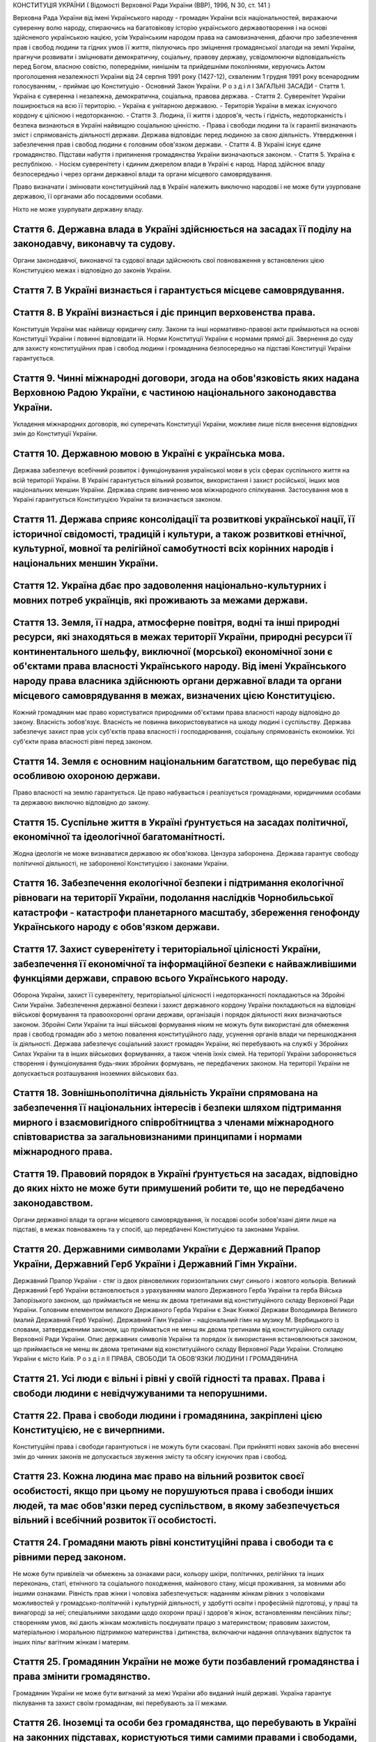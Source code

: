 КОНСТИТУЦІЯ УКРАЇНИ
( Відомості Верховної Ради України (ВВР), 1996, N 30, ст. 141 )




Верховна Рада України від імені Українського народу - громадян України всіх національностей,
виражаючи суверенну волю народу,
спираючись на багатовікову історію українського державотворення і на основі здійсненого українською нацією, усім Українським народом права на самовизначення,
дбаючи про забезпечення прав і свобод людини та гідних умов її життя,
піклуючись про зміцнення громадянської злагоди на землі України,
прагнучи розвивати і зміцнювати демократичну, соціальну, правову державу,
усвідомлюючи відповідальність перед Богом, власною совістю, попередніми, нинішнім та прийдешніми поколіннями,
керуючись Актом проголошення незалежності України від 24 серпня 1991 року (1427-12), схваленим 1 грудня 1991 року всенародним голосуванням,
- приймає цю Конституцію - Основний Закон України.
Р о з д і л I
ЗАГАЛЬНІ ЗАСАДИ
- Стаття 1. Україна є суверенна і незалежна, демократична, соціальна, правова держава.
- Стаття 2. Суверенітет України поширюється на всю її територію.
- Україна є унітарною державою.
- Територія України в межах існуючого кордону є цілісною і недоторканною.
- Стаття 3. Людина, її життя і здоров'я, честь і гідність, недоторканність і безпека визнаються в Україні найвищою соціальною цінністю.
- Права і свободи людини та їх гарантії визначають зміст і спрямованість діяльності держави. Держава відповідає перед людиною за свою діяльність. Утвердження і забезпечення прав і свобод людини є головним обов'язком держави.
- Стаття 4. В Україні існує єдине громадянство. Підстави набуття і припинення громадянства України визначаються законом.
- Стаття 5. Україна є республікою.
- Носієм суверенітету і єдиним джерелом влади в Україні є народ. Народ здійснює владу безпосередньо і через органи державної влади та органи місцевого самоврядування.

Право визначати і змінювати конституційний лад в Україні належить виключно народові і не може бути узурповане державою, її органами або посадовими особами.

Ніхто не може узурпувати державну владу.



Стаття 6. Державна влада в Україні здійснюється на засадах її поділу на законодавчу, виконавчу та судову.
---------------------------------------------------------------------------------------------------------
Органи законодавчої, виконавчої та судової влади здійснюють свої повноваження у встановлених цією Конституцією межах і відповідно до законів України.


Стаття 7. В Україні визнається і гарантується місцеве самоврядування.
-----------------------------------------------------------------------------


Стаття 8. В Україні визнається і діє принцип верховенства права.
--------------------------------------------------------------------
Конституція України має найвищу юридичну силу. Закони та інші нормативно-правові акти приймаються на основі Конституції України і повинні відповідати їй.
Норми Конституції України є нормами прямої дії. Звернення до суду для захисту конституційних прав і свобод людини і громадянина безпосередньо на підставі Конституції України гарантується.


Стаття 9. Чинні міжнародні договори, згода на обов'язковість яких надана Верховною Радою України, є частиною національного законодавства України.
-------------------------------------------------------------------------------------------------------------------------------------------------------
Укладення міжнародних договорів, які суперечать Конституції України, можливе лише після внесення відповідних змін до Конституції України.


Стаття 10. Державною мовою в Україні є українська мова.
-------------------------------------------------------

Держава забезпечує всебічний розвиток і функціонування української мови в усіх сферах суспільного життя на всій території України.
В Україні гарантується вільний розвиток, використання і захист російської, інших мов національних меншин України.
Держава сприяє вивченню мов міжнародного спілкування.
Застосування мов в Україні гарантується Конституцією України та визначається законом.


Стаття 11. Держава сприяє консолідації та розвиткові української нації, її історичної свідомості, традицій і культури, а також розвиткові етнічної, культурної, мовної та релігійної самобутності всіх корінних народів і національних меншин України.
---------------------------------------------------------------------------------------------------------------------------------------------------------------------------------------------------------------------------------------------------------------------


Стаття 12. Україна дбає про задоволення національно-культурних і мовних потреб українців, які проживають за межами держави.
---------------------------------------------------------------------------------------------------------------------------------------------------


Стаття 13. Земля, її надра, атмосферне повітря, водні та інші природні ресурси, які знаходяться в межах території України, природні ресурси її континентального шельфу, виключної (морської) економічної зони є об'єктами права власності Українського народу. Від імені Українського народу права власника здійснюють органи державної влади та органи місцевого самоврядування в межах, визначених цією Конституцією.
------------------------------------------------------------------------------------------------------------------------------------------------------------------------------------------------------------------------------------------------------------------------------------------------------------------------------------------------------------------------------------------------------------------------------------------
Кожний громадянин має право користуватися природними об'єктами права власності народу відповідно до закону.
Власність зобов'язує. Власність не повинна використовуватися на шкоду людині і суспільству.
Держава забезпечує захист прав усіх суб'єктів права власності і господарювання, соціальну спрямованість економіки. Усі суб'єкти права власності рівні перед законом.


Стаття 14. Земля є основним національним багатством, що перебуває під особливою охороною держави.
-------------------------------------------------------------------------------------------------------
Право власності на землю гарантується. Це право набувається і реалізується громадянами, юридичними особами та державою виключно відповідно до закону.


Стаття 15. Суспільне життя в Україні ґрунтується на засадах політичної, економічної та ідеологічної багатоманітності.
-----------------------------------------------------------------------------------------------------------------------
Жодна ідеологія не може визнаватися державою як обов'язкова.
Цензура заборонена.
Держава гарантує свободу політичної діяльності, не забороненої Конституцією і законами України.


Стаття 16. Забезпечення екологічної безпеки і підтримання екологічної рівноваги на території України, подолання наслідків Чорнобильської катастрофи - катастрофи планетарного масштабу, збереження генофонду Українського народу є обов'язком держави.
------------------------------------------------------------------------------------------------------------------------------------------------------------------------------------------------------------------------------------------------------------------


Стаття 17. Захист суверенітету і територіальної цілісності України, забезпечення її економічної та інформаційної безпеки є найважливішими функціями держави, справою всього Українського народу.
-----------------------------------------------------------------------------------------------------------------------------------------------------------------------------------------------------------
Оборона України, захист її суверенітету, територіальної цілісності і недоторканності покладаються на Збройні Сили України.
Забезпечення державної безпеки і захист державного кордону України покладаються на відповідні військові формування та правоохоронні органи держави, організація і порядок діяльності яких визначаються законом.
Збройні Сили України та інші військові формування ніким не можуть бути використані для обмеження прав і свобод громадян або з метою повалення конституційного ладу, усунення органів влади чи перешкоджання їх діяльності.
Держава забезпечує соціальний захист громадян України, які перебувають на службі у Збройних Силах України та в інших військових формуваннях, а також членів їхніх сімей.
На території України забороняється створення і функціонування будь-яких збройних формувань, не передбачених законом.
На території України не допускається розташування іноземних військових баз.


Стаття 18. Зовнішньополітична діяльність України спрямована на забезпечення її національних інтересів і безпеки шляхом підтримання мирного і взаємовигідного співробітництва з членами міжнародного співтовариства за загальновизнаними принципами і нормами міжнародного права.
--------------------------------------------------------------------------------------------------------------------------------------------------------------------------------------------------------------------------------------------------------------------------------------------------


Стаття 19. Правовий порядок в Україні ґрунтується на засадах, відповідно до яких ніхто не може бути примушений робити те, що не передбачено законодавством.
-------------------------------------------------------------------------------------------------------------------------------------------------------------
Органи державної влади та органи місцевого самоврядування, їх посадові особи зобов'язані діяти лише на підставі, в межах повноважень та у спосіб, що передбачені Конституцією та законами України.


Стаття 20. Державними символами України є Державний Прапор України, Державний Герб України і Державний Гімн України.
-----------------------------------------------------------------------------------------------------------------------
Державний Прапор України - стяг із двох рівновеликих горизонтальних смуг синього і жовтого кольорів.
Великий Державний Герб України встановлюється з урахуванням малого Державного Герба України та герба Війська Запорізького законом, що приймається не менш як двома третинами від конституційного складу Верховної Ради України.
Головним елементом великого Державного Герба України є Знак Княжої Держави Володимира Великого (малий Державний Герб України).
Державний Гімн України - національний гімн на музику М. Вербицького із словами, затвердженими законом, що приймається не менш як двома третинами від конституційного складу Верховної Ради України.
Опис державних символів України та порядок їх використання встановлюються законом, що приймається не менш як двома третинами від конституційного складу Верховної Ради України.
Столицею України є місто Київ.
Р о з д і л II
ПРАВА, СВОБОДИ ТА ОБОВ'ЯЗКИ ЛЮДИНИ І ГРОМАДЯНИНА


Стаття 21. Усі люди є вільні і рівні у своїй гідності та правах. Права і свободи людини є невідчужуваними та непорушними.
------------------------------------------------------------------------------------------------------------------------------


Стаття 22. Права і свободи людини і громадянина, закріплені цією Конституцією, не є вичерпними.
-------------------------------------------------------------------------------------------------
Конституційні права і свободи гарантуються і не можуть бути скасовані.
При прийнятті нових законів або внесенні змін до чинних законів не допускається звуження змісту та обсягу існуючих прав і свобод.


Стаття 23. Кожна людина має право на вільний розвиток своєї особистості, якщо при цьому не порушуються права і свободи інших людей, та має обов'язки перед суспільством, в якому забезпечується вільний і всебічний розвиток її особистості.
------------------------------------------------------------------------------------------------------------------------------------------------------------------------------------------------------------------------------------------------


Стаття 24. Громадяни мають рівні конституційні права і свободи та є рівними перед законом.
-------------------------------------------------------------------------------------------------
Не може бути привілеїв чи обмежень за ознаками раси, кольору шкіри, політичних, релігійних та інших переконань, статі, етнічного та соціального походження, майнового стану, місця проживання, за мовними або іншими ознаками.
Рівність прав жінки і чоловіка забезпечується: наданням жінкам рівних з чоловіками можливостей у громадсько-політичній і культурній діяльності, у здобутті освіти і професійній підготовці, у праці та винагороді за неї; спеціальними заходами щодо охорони праці і здоров'я жінок, встановленням пенсійних пільг; створенням умов, які дають жінкам можливість поєднувати працю з материнством; правовим захистом, матеріальною і моральною підтримкою материнства і дитинства, включаючи надання оплачуваних відпусток та інших пільг вагітним жінкам і матерям.


Стаття 25. Громадянин України не може бути позбавлений громадянства і права змінити громадянство.
--------------------------------------------------------------------------------------------------------
Громадянин України не може бути вигнаний за межі України або виданий іншій державі.
Україна гарантує піклування та захист своїм громадянам, які перебувають за її межами.


Стаття 26. Іноземці та особи без громадянства, що перебувають в Україні на законних підставах, користуються тими самими правами і свободами, а також несуть такі самі обов'язки, як і громадяни України, - за винятками, встановленими Конституцією, законами чи міжнародними договорами України.
-------------------------------------------------------------------------------------------------------------------------------------------------------------------------------------------------------------------------------------------------------------------------------------------------------
Іноземцям та особам без громадянства може бути надано притулок у порядку, встановленому законом.


Стаття 27. Кожна людина має невід'ємне право на життя.
------------------------------------------------------
Ніхто не може бути свавільно позбавлений життя. Обов'язок держави - захищати життя людини.
Кожен має право захищати своє життя і здоров'я, життя і здоров'я інших людей від протиправних посягань.


Стаття 28. Кожен має право на повагу до його гідності.
-------------------------------------------------------
Ніхто не може бути підданий катуванню, жорстокому, нелюдському або такому, що принижує його гідність, поводженню чи покаранню.
Жодна людина без її вільної згоди не може бути піддана медичним, науковим чи іншим дослідам.


Стаття 29. Кожна людина має право на свободу та особисту недоторканність.
------------------------------------------------------------------------------
Ніхто не може бути заарештований або триматися під вартою інакше як за вмотивованим рішенням суду і тільки на підставах та в порядку, встановлених законом.
У разі нагальної необхідності запобігти злочинові чи його перепинити уповноважені на те законом органи можуть застосувати тримання особи під вартою як тимчасовий запобіжний захід, обґрунтованість якого протягом сімдесяти двох годин має бути перевірена судом. Затримана особа негайно звільняється, якщо протягом сімдесяти двох годин з моменту затримання їй не вручено вмотивованого рішення суду про тримання під вартою.
Кожному заарештованому чи затриманому має бути невідкладно повідомлено про мотиви арешту чи затримання, роз'яснено його права та надано можливість з моменту затримання захищати себе особисто та користуватися правовою допомогою захисника.
Кожний затриманий має право у будь-який час оскаржити в суді своє затримання.
Про арешт або затримання людини має бути негайно повідомлено родичів заарештованого чи затриманого.


Стаття 30. Кожному гарантується недоторканність житла.
---------------------------------------------------------
Не допускається проникнення до житла чи до іншого володіння особи, проведення в них огляду чи обшуку інакше як за вмотивованим рішенням суду.
У невідкладних випадках, пов'язаних із врятуванням життя людей та майна чи з безпосереднім переслідуванням осіб, які підозрюються у вчиненні злочину, можливий інший, встановлений законом, порядок проникнення до житла чи до іншого володіння особи, проведення в них огляду і обшуку.


Стаття 31. Кожному гарантується таємниця листування, телефонних розмов, телеграфної та іншої кореспонденції. Винятки можуть бути встановлені лише судом у випадках, передбачених законом, з метою запобігти злочинові чи з'ясувати істину під час розслідування кримінальної справи, якщо іншими способами одержати інформацію неможливо.
---------------------------------------------------------------------------------------------------------------------------------------------------------------------------------------------------------------------------------------------------------------------------------------------------------------------------------------------------------------


Стаття 32. Ніхто не може зазнавати втручання в його особисте і сімейне життя, крім випадків, передбачених Конституцією України.
--------------------------------------------------------------------------------------------------------------------------------
Не допускається збирання, зберігання, використання та поширення конфіденційної інформації про особу без її згоди, крім випадків, визначених законом, і лише в інтересах національної безпеки, економічного добробуту та прав людини.
Кожний громадянин має право знайомитися в органах державної влади, органах місцевого самоврядування, установах і організаціях з відомостями про себе, які не є державною або іншою захищеною законом таємницею.
Кожному гарантується судовий захист права спростовувати недостовірну інформацію про себе і членів своєї сім'ї та права вимагати вилучення будь-якої інформації, а також право на відшкодування матеріальної і моральної шкоди, завданої збиранням, зберіганням, використанням та поширенням такої недостовірної інформації.


Стаття 33. Кожному, хто на законних підставах перебуває на території України, гарантується свобода пересування, вільний вибір місця проживання, право вільно залишати територію України, за винятком обмежень, які встановлюються законом.
--------------------------------------------------------------------------------------------------------------------------------------------------------------------------------------------------------------------------------------------------
Громадянин України не може бути позбавлений права в будь-який час повернутися в Україну.


Стаття 34. Кожному гарантується право на свободу думки і слова, на вільне вираження своїх поглядів і переконань.
---------------------------------------------------------------------------------------------------------------------
Кожен має право вільно збирати, зберігати, використовувати і поширювати інформацію усно, письмово або в інший спосіб - на свій вибір.
Здійснення цих прав може бути обмежене законом в інтересах національної безпеки, територіальної цілісності або громадського порядку з метою запобігання заворушенням чи злочинам, для охорони здоров'я населення, для захисту репутації або прав інших людей, для запобігання розголошенню інформації, одержаної конфіденційно, або для підтримання авторитету і неупередженості правосуддя.


Стаття 35. Кожен має право на свободу світогляду і віросповідання. Це право включає свободу сповідувати будь-яку релігію або не сповідувати ніякої, безперешкодно відправляти одноособово чи колективно релігійні культи і ритуальні обряди, вести релігійну діяльність.
--------------------------------------------------------------------------------------------------------------------------------------------------------------------------------------------------------------------------------------------------------------------------------------------------
Здійснення цього права може бути обмежене законом лише в інтересах охорони громадського порядку, здоров'я і моральності населення або захисту прав і свобод інших людей.
Церква і релігійні організації в Україні відокремлені від держави, а школа - від церкви. Жодна релігія не може бути визнана державою як обов'язкова.
Ніхто не може бути увільнений від своїх обов'язків перед державою або відмовитися від виконання законів за мотивами релігійних переконань. У разі якщо виконання військового обов'язку суперечить релігійним переконанням громадянина, виконання цього обов'язку має бути замінене альтернативною (невійськовою) службою.


Стаття 36. Громадяни України мають право на свободу об'єднання у політичні партії та громадські організації для здійснення і захисту своїх прав і свобод та задоволення політичних, економічних, соціальних, культурних та інших інтересів, за винятком обмежень, встановлених законом в інтересах національної безпеки та громадського порядку, охорони здоров'я населення або захисту прав і свобод інших людей.
-------------------------------------------------------------------------------------------------------------------------------------------------------------------------------------------------------------------------------------------------------------------------------------------------------------------------------------------------------------------------------------------------------------------------------------------------------------
Політичні партії в Україні сприяють формуванню і вираженню політичної волі громадян, беруть участь у виборах. Членами політичних партій можуть бути лише громадяни України. Обмеження щодо членства у політичних партіях встановлюються виключно цією Конституцією і законами України.
Громадяни мають право на участь у професійних спілках з метою захисту своїх трудових і соціально-економічних прав та інтересів. Професійні спілки є громадськими організаціями, що об'єднують громадян, пов'язаних спільними інтересами за родом їх професійної діяльності. Професійні спілки утворюються без попереднього дозволу на основі вільного вибору їх членів. Усі професійні спілки мають рівні права. Обмеження щодо членства у професійних спілках встановлюються виключно цією Конституцією і законами України.
Ніхто не може бути примушений до вступу в будь-яке об'єднання громадян чи обмежений у правах за належність чи неналежність до політичних партій або громадських організацій.
Усі об'єднання громадян рівні перед законом.


Стаття 37. Утворення і діяльність політичних партій та громадських організацій, програмні цілі або дії яких спрямовані на ліквідацію незалежності України, зміну конституційного ладу насильницьким шляхом, порушення суверенітету і територіальної цілісності держави, підрив її безпеки, незаконне захоплення державної влади, пропаганду війни, насильства, на розпалювання міжетнічної, расової, релігійної ворожнечі, посягання на права і свободи людини, здоров'я населення, забороняються.
----------------------------------------------------------------------------------------------------------------------------------------------------------------------------------------------------------------------------------------------------------------------------------------------------------------------------------------------------------------------------------------------------------------------------------------------------------------------------------------------------------------------------------
Політичні партії та громадські організації не можуть мати воєнізованих формувань.
Не допускається створення і діяльність організаційних структур політичних партій в органах виконавчої та судової влади і виконавчих органах місцевого самоврядування, військових формуваннях, а також на державних підприємствах, у навчальних закладах та інших державних установах і організаціях.
Заборона діяльності об'єднань громадян здійснюється лише в судовому порядку.


Стаття 38. Громадяни мають право брати участь в управлінні державними справами, у всеукраїнському та місцевих референдумах, вільно обирати і бути обраними до органів державної влади та органів місцевого самоврядування.
-------------------------------------------------------------------------------------------------------------------------------------------------------------------------------------------------------------------------------------

Громадяни користуються рівним правом доступу до державної служби, а також до служби в органах місцевого самоврядування.


Стаття 39. Громадяни мають право збиратися мирно, без зброї і проводити збори, мітинги, походи і демонстрації, про проведення яких завчасно сповіщаються органи виконавчої влади чи органи місцевого самоврядування.
-----------------------------------------------------------------------------------------------------------------------------------------------------------------------------------------------------------------------------

Обмеження щодо реалізації цього права може встановлюватися судом відповідно до закону і лише в інтересах національної безпеки та громадського порядку - з метою запобігання заворушенням чи злочинам, для охорони здоров'я населення або захисту прав і свобод інших людей.


Стаття 40. Усі мають право направляти індивідуальні чи колективні письмові звернення або особисто звертатися до органів державної влади, органів місцевого самоврядування та посадових і службових осіб цих органів, що зобов'язані розглянути звернення і дати обґрунтовану відповідь у встановлений законом строк.
--------------------------------------------------------------------------------------------------------------------------------------------------------------------------------------------------------------------------------------------------------------------------------------------------------------------------------


Стаття 41. Кожен має право володіти, користуватися і розпоряджатися своєю власністю, результатами своєї інтелектуальної, творчої діяльності.
---------------------------------------------------------------------------------------------------------------------------------------------------------------------
Право приватної власності набувається в порядку, визначеному законом.
Громадяни для задоволення своїх потреб можуть користуватися об'єктами права державної та комунальної власності відповідно до закону.
Ніхто не може бути протиправно позбавлений права власності. Право приватної власності є непорушним.
Примусове відчуження об'єктів права приватної власності може бути застосоване лише як виняток з мотивів суспільної необхідності, на підставі і в порядку, встановлених законом, та за умови попереднього і повного відшкодування їх вартості. Примусове відчуження таких об'єктів з наступним повним відшкодуванням їх вартості допускається лише в умовах воєнного чи надзвичайного стану.
Конфіскація майна може бути застосована виключно за рішенням суду у випадках, обсязі та порядку, встановлених законом.
Використання власності не може завдавати шкоди правам, свободам та гідності громадян, інтересам суспільства, погіршувати екологічну ситуацію і природні якості землі.


Стаття 42. Кожен має право на підприємницьку діяльність, яка не заборонена законом.
------------------------------------------------------------------------------------
Підприємницька діяльність депутатів, посадових і службових осіб органів державної влади та органів місцевого самоврядування обмежується законом.
Держава забезпечує захист конкуренції у підприємницькій діяльності. Не допускаються зловживання монопольним становищем на ринку, неправомірне обмеження конкуренції та недобросовісна конкуренція. Види і межі монополії визначаються законом.
Держава захищає права споживачів, здійснює контроль за якістю і безпечністю продукції та усіх видів послуг і робіт, сприяє діяльності громадських організацій споживачів.


Стаття 43. Кожен має право на працю, що включає можливість заробляти собі на життя працею, яку він вільно обирає або на яку вільно погоджується.
-----------------------------------------------------------------------------------------------------------------------------------------------------
Держава створює умови для повного здійснення громадянами права на працю, гарантує рівні можливості у виборі професії та роду трудової діяльності, реалізовує програми професійно-технічного навчання, підготовки і перепідготовки кадрів відповідно до суспільних потреб.
Використання примусової праці забороняється. Не вважається примусовою працею військова або альтернативна (невійськова) служба, а також робота чи служба, яка виконується особою за вироком чи іншим рішенням суду або відповідно до законів про воєнний і про надзвичайний стан.
Кожен має право на належні, безпечні і здорові умови праці, на заробітну плату, не нижчу від визначеної законом.
Використання праці жінок і неповнолітніх на небезпечних для їхнього здоров'я роботах забороняється.
Громадянам гарантується захист від незаконного звільнення.
Право на своєчасне одержання винагороди за працю захищається законом.


Стаття 44. Ті, хто працює, мають право на страйк для захисту своїх економічних і соціальних інтересів.
-------------------------------------------------------------------------------------------------------
Порядок здійснення права на страйк встановлюється законом з урахуванням необхідності забезпечення національної безпеки, охорони здоров'я, прав і свобод інших людей.
Ніхто не може бути примушений до участі або до неучасті у страйку.
Заборона страйку можлива лише на підставі закону.


Стаття 45. Кожен, хто працює, має право на відпочинок.
------------------------------------------------------
Це право забезпечується наданням днів щотижневого відпочинку, а також оплачуваної щорічної відпустки, встановленням скороченого робочого дня щодо окремих професій і виробництв, скороченої тривалості роботи у нічний час.
Максимальна тривалість робочого часу, мінімальна тривалість відпочинку та оплачуваної щорічної відпустки, вихідні та святкові дні, а також інші умови здійснення цього права визначаються законом.


Стаття 46. Громадяни мають право на соціальний захист, що включає право на забезпечення їх у разі повної, часткової або тимчасової втрати працездатності, втрати годувальника, безробіття з незалежних від них обставин, а також у старості та в інших випадках, передбачених законом.
------------------------------------------------------------------------------------------------------------------------------------------------------------------------------------------------------------------------------------------------------------------------------------------------------
Це право гарантується загальнообов'язковим державним соціальним страхуванням за рахунок страхових внесків громадян, підприємств, установ і організацій, а також бюджетних та інших джерел соціального забезпечення; створенням мережі державних, комунальних, приватних закладів для догляду за непрацездатними.
Пенсії, інші види соціальних виплат та допомоги, що є основним джерелом існування, мають забезпечувати рівень життя, не нижчий від прожиткового мінімуму, встановленого законом.


Стаття 47. Кожен має право на житло. Держава створює умови, за яких кожний громадянин матиме змогу побудувати житло, придбати його у власність або взяти в оренду.
---------------------------------------------------------------------------------------------------------------------------------------------------------------------
Громадянам, які потребують соціального захисту, житло надається державою та органами місцевого самоврядування безоплатно або за доступну для них плату відповідно до закону.
Ніхто не може бути примусово позбавлений житла інакше як на підставі закону за рішенням суду.


Стаття 48. Кожен має право на достатній життєвий рівень для себе і своєї сім'ї, що включає достатнє харчування, одяг, житло.
------------------------------------------------------------------------------------------------------------------------------


Стаття 49. Кожен має право на охорону здоров'я, медичну допомогу та медичне страхування.
----------------------------------------------------------------------------------------------
Охорона здоров'я забезпечується державним фінансуванням відповідних соціально-економічних, медико-санітарних і оздоровчо-профілактичних програм.
Держава створює умови для ефективного і доступного для всіх громадян медичного обслуговування. У державних і комунальних закладах охорони здоров'я медична допомога надається безоплатно; існуюча мережа таких закладів не може бути скорочена. Держава сприяє розвиткові лікувальних закладів усіх форм власності.

Держава дбає про розвиток фізичної культури і спорту, забезпечує санітарно-епідемічне благополуччя.


Стаття 50. Кожен має право на безпечне для життя і здоров'я довкілля та на відшкодування завданої порушенням цього права шкоди.
---------------------------------------------------------------------------------------------------------------------------------------
Кожному гарантується право вільного доступу до інформації про стан довкілля, про якість харчових продуктів і предметів побуту, а також право на її поширення. Така інформація ніким не може бути засекречена.


Стаття 51. Шлюб ґрунтується на вільній згоді жінки і чоловіка. Кожен із подружжя має рівні права і обов'язки у шлюбі та сім'ї.
---------------------------------------------------------------------------------------------------------------------------------------
Батьки зобов'язані утримувати дітей до їх повноліття. Повнолітні діти зобов'язані піклуватися про своїх непрацездатних батьків.
Сім'я, дитинство, материнство і батьківство охороняються державою.


Стаття 52. Діти рівні у своїх правах незалежно від походження, а також від того, народжені вони у шлюбі чи поза ним.
-------------------------------------------------------------------------------------------------------------------------------
Будь-яке насильство над дитиною та її експлуатація переслідуються за законом.
Утримання та виховання дітей-сиріт і дітей, позбавлених батьківського піклування, покладається на державу. Держава заохочує і підтримує благодійницьку діяльність щодо дітей.


Стаття 53. Кожен має право на освіту.
--------------------------------------
Повна загальна середня освіта є обов'язковою.
Держава забезпечує доступність і безоплатність дошкільної, повної загальної середньої, професійно-технічної, вищої освіти в державних і комунальних навчальних закладах; розвиток дошкільної, повної загальної середньої, позашкільної, професійно-технічної, вищої і післядипломної освіти, різних форм навчання; надання державних стипендій та пільг учням і студентам.

Громадяни мають право безоплатно здобути вищу освіту в державних і комунальних навчальних закладах на конкурсній основі.
Громадянам, які належать до національних меншин, відповідно до закону гарантується право на навчання рідною мовою чи на вивчення рідної мови у державних і комунальних навчальних закладах або через національні культурні товариства.


Стаття 54. Громадянам гарантується свобода літературної, художньої, наукової і технічної творчості, захист інтелектуальної власності, їхніх авторських прав, моральних і матеріальних інтересів, що виникають у зв'язку з різними видами інтелектуальної діяльності.
----------------------------------------------------------------------------------------------------------------------------------------------------------------------------------------------------------------------------------------------------------------------------------
Кожний громадянин має право на результати своєї інтелектуальної, творчої діяльності; ніхто не може використовувати або поширювати їх без його згоди, за винятками, встановленими законом.
Держава сприяє розвиткові науки, встановленню наукових зв'язків України зі світовим співтовариством.
Культурна спадщина охороняється законом.
Держава забезпечує збереження історичних пам'яток та інших об'єктів, що становлять культурну цінність, вживає заходів для повернення в Україну культурних цінностей народу, які знаходяться за її межами.


Стаття 55. Права і свободи людини і громадянина захищаються судом.
--------------------------------------------------------------------

Кожному гарантується право на оскарження в суді рішень, дій чи бездіяльності органів державної влади, органів місцевого самоврядування, посадових і службових осіб.

Кожен має право звертатися за захистом своїх прав до Уповноваженого Верховної Ради України з прав людини.
Кожен має право після використання всіх національних засобів правового захисту звертатися за захистом своїх прав і свобод до відповідних міжнародних судових установ чи до відповідних органів міжнародних організацій, членом або учасником яких є Україна.
Кожен має право будь-якими не забороненими законом засобами захищати свої права і свободи від порушень і протиправних посягань.


Стаття 56. Кожен має право на відшкодування за рахунок держави чи органів місцевого самоврядування матеріальної та моральної шкоди, завданої незаконними рішеннями, діями чи бездіяльністю органів державної влади, органів місцевого самоврядування, їх посадових і службових осіб при здійсненні ними своїх повноважень.
------------------------------------------------------------------------------------------------------------------------------------------------------------------------------------------------------------------------------------------------------------------------------------------------------------------------------------------------------------


Стаття 57. Кожному гарантується право знати свої права і обов'язки.
------------------------------------------------------------------------
Закони та інші нормативно-правові акти, що визначають права і обов'язки громадян, мають бути доведені до відома населення у порядку, встановленому законом.
Закони та інші нормативно-правові акти, що визначають права і обов'язки громадян, не доведені до відома населення у порядку, встановленому законом, є нечинними.


Стаття 58. Закони та інші нормативно-правові акти не мають зворотної дії в часі, крім випадків, коли вони пом'якшують або скасовують відповідальність особи.
-------------------------------------------------------------------------------------------------------------------------------------------------------------------

Ніхто не може відповідати за діяння, які на час їх вчинення не визнавалися законом як правопорушення.



Стаття 59. Кожен має право на правову допомогу. У випадках, передбачених законом, ця допомога надається безоплатно. Кожен є вільним у виборі захисника своїх прав.
-----------------------------------------------------------------------------------------------------------------------------------------------------------------------

Для забезпечення права на захист від обвинувачення та надання правової допомоги при вирішенні справ у судах та інших державних органах в Україні діє адвокатура.



Стаття 60. Ніхто не зобов'язаний виконувати явно злочинні розпорядження чи накази.
--------------------------------------------------------------------------------------
За віддання і виконання явно злочинного розпорядження чи наказу настає юридична відповідальність.


Стаття 61. Ніхто не може бути двічі притягнений до юридичної відповідальності одного виду за одне й те саме правопорушення.
----------------------------------------------------------------------------------------------------------------------------
Юридична відповідальність особи має індивідуальний характер.


Стаття 62. Особа вважається невинуватою у вчиненні злочину і не може бути піддана кримінальному покаранню, доки її вину не буде доведено в законному порядку і встановлено обвинувальним вироком суду.
---------------------------------------------------------------------------------------------------------------------------------------------------------------------------------------------------------
Ніхто не зобов'язаний доводити свою невинуватість у вчиненні злочину.
Обвинувачення не може ґрунтуватися на доказах, одержаних незаконним шляхом, а також на припущеннях. Усі сумніви щодо доведеності вини особи тлумачаться на її користь.
У разі скасування вироку суду як неправосудного держава відшкодовує матеріальну і моральну шкоду, завдану безпідставним засудженням.


Стаття 63. Особа не несе відповідальності за відмову давати показання або пояснення щодо себе, членів сім'ї чи близьких родичів, коло яких визначається законом.
-------------------------------------------------------------------------------------------------------------------------------------------------------------------------
Підозрюваний, обвинувачений чи підсудний має право на захист.
Засуджений користується всіма правами людини і громадянина, за винятком обмежень, які визначені законом і встановлені вироком суду.


Стаття 64. Конституційні права і свободи людини і громадянина не можуть бути обмежені, крім випадків, передбачених Конституцією України.
-----------------------------------------------------------------------------------------------------------------------------------------
В умовах воєнного або надзвичайного стану можуть встановлюватися окремі обмеження прав і свобод із зазначенням строку дії цих обмежень. Не можуть бути обмежені права і свободи, передбачені статтями 24, 25, 27, 28, 29, 40, 47, 51, 52, 55, 56, 57, 58, 59, 60, 61, 62, 63 цієї Конституції.



Стаття 65. Захист Вітчизни, незалежності та територіальної цілісності України, шанування її державних символів є обов'язком громадян України.
--------------------------------------------------------------------------------------------------------------------------------------------------
Громадяни відбувають військову службу відповідно до закону.


Стаття 66. Кожен зобов'язаний не заподіювати шкоду природі, культурній спадщині, відшкодовувати завдані ним збитки.
---------------------------------------------------------------------------------------------------------------------


Стаття 67. Кожен зобов'язаний сплачувати податки і збори в порядку і розмірах, встановлених законом.
-------------------------------------------------------------------------------------------------------
Усі громадяни щорічно подають до податкових інспекцій за місцем проживання декларації про свій майновий стан та доходи за минулий рік у порядку, встановленому законом.


Стаття 68. Кожен зобов'язаний неухильно додержуватися Конституції України та законів України, не посягати на права і свободи, честь і гідність інших людей.
-----------------------------------------------------------------------------------------------------------------------------------------------------------------------
Незнання законів не звільняє від юридичної відповідальності.
Р о з д і л III
ВИБОРИ. РЕФЕРЕНДУМ


Стаття 69. Народне волевиявлення здійснюється через вибори, референдум та інші форми безпосередньої демократії.
-----------------------------------------------------------------------------------------------------------------



Стаття 70. Право голосу на виборах і референдумах мають громадяни України, які досягли на день їх проведення вісімнадцяти років.
---------------------------------------------------------------------------------------------------------------------------------------
Не мають права голосу громадяни, яких визнано судом недієздатними.


Стаття 71. Вибори до органів державної влади та органів місцевого самоврядування є вільними і відбуваються на основі загального, рівного і прямого виборчого права шляхом таємного голосування.
----------------------------------------------------------------------------------------------------------------------------------------------------------------------------------------------------------------
Виборцям гарантується вільне волевиявлення.


Стаття 72. Всеукраїнський референдум призначається Верховною Радою України або Президентом України відповідно до їхніх повноважень, встановлених цією Конституцією.
-----------------------------------------------------------------------------------------------------------------------------------------------------------------------------
Всеукраїнський референдум проголошується за народною ініціативою на вимогу не менш як трьох мільйонів громадян України, які мають право голосу, за умови, що підписи щодо призначення референдуму зібрано не менш як у двох третинах областей і не менш як по сто тисяч підписів у кожній області.



Стаття 73. Виключно всеукраїнським референдумом вирішуються питання про зміну території України.
--------------------------------------------------------------------------------------------------


Стаття 74. Референдум не допускається щодо законопроектів з питань податків, бюджету та амністії.
---------------------------------------------------------------------------------------------------
Р о з д і л IV
ВЕРХОВНА РАДА УКРАЇНИ


Стаття 75. Єдиним органом законодавчої влади в Україні є парламент - Верховна Рада України.
------------------------------------------------------------------------------------------------



Стаття 76. Конституційний склад Верховної Ради України - чотириста п'ятдесят народних депутатів України, які обираються на основі загального, рівного і прямого виборчого права шляхом таємного голосування строком на п'ять років.
------------------------------------------------------------------------------------------------------------------------------------------------------------------------------------------------------------------------------------------------

Народним депутатом України може бути громадянин України, який на день виборів досяг двадцяти одного року, має право голосу і проживає в Україні протягом останніх п'яти років.
Не може бути обраним до Верховної Ради України громадянин, який має судимість за вчинення умисного злочину, якщо ця судимість не погашена і не знята у встановленому законом порядку.
Повноваження народних депутатів України визначаються Конституцією та законами України



Стаття 77. Чергові вибори до Верховної Ради України відбуваються в останню неділю жовтня п'ятого року повноважень Верховної Ради України.
--------------------------------------------------------------------------------------------------------------------------------------------------------

Позачергові вибори до Верховної Ради України призначаються Президентом України і проводяться в період шістдесяти днів з дня опублікування рішення про дострокове припинення повноважень Верховної Ради України.
Порядок проведення виборів народних депутатів України встановлюється законом.



Стаття 78. Народні депутати України здійснюють свої повноваження на постійній основі.
-----------------------------------------------------------------------------------------------
Народні депутати України не можуть мати іншого представницького мандата чи бути на державній службі.

Вимоги щодо несумісності депутатського мандата з іншими видами діяльності встановлюються законом.



Стаття 79. Перед вступом на посаду народні депутати України складають перед Верховною Радою України таку присягу:
-------------------------------------------------------------------------------------------------------------------
"Присягаю на вірність Україні. Зобов'язуюсь усіма своїми діями боронити суверенітет і незалежність України, дбати про благо Вітчизни і добробут Українського народу.
Присягаю додержуватися Конституції України та законів України, виконувати свої обов'язки в інтересах усіх співвітчизників".
Присягу зачитує найстарший за віком народний депутат України перед відкриттям першої сесії новообраної Верховної Ради України, після чого депутати скріплюють присягу своїми підписами під її текстом.
Відмова скласти присягу має наслідком втрату депутатського мандата.
Повноваження народних депутатів України починаються з моменту складення присяги.



Стаття 80. Народним депутатам України гарантується депутатська недоторканність.
------------------------------------------------------------------------------------------

Народні депутати України не несуть юридичної відповідальності за результати голосування або висловлювання у парламенті та його органах, за винятком відповідальності за образу чи наклеп.
Народні депутати України не можуть бути без згоди Верховної Ради України притягнені до кримінальної відповідальності, затримані чи заарештовані.



Стаття 81. Повноваження народних депутатів України припиняються одночасно з припиненням повноважень Верховної Ради України.
-----------------------------------------------------------------------------------------------------------------------------------------
Повноваження народного депутата України припиняються достроково у разі:

1) складення повноважень за його особистою заявою;

2) набрання законної сили обвинувальним вироком щодо нього;

3) визнання його судом недієздатним або безвісно відсутнім;

4) припинення його громадянства або виїзду на постійне проживання за межі України;

5) смерті.
   Рішення про дострокове припинення повноважень народного депутата України приймається більшістю від конституційного складу Верховної Ради України.
   
   У разі невиконання вимоги щодо несумісності депутатського мандата з іншими видами діяльності повноваження народного депутата України припиняються достроково на підставі закону за рішенням суду.
   


Стаття 82. Верховна Рада України працює сесійно.
------------------------------------------------
Верховна Рада України є повноважною за умови обрання не менш як двох третин від її конституційного складу.
Верховна Рада України збирається на першу сесію не пізніше ніж на тридцятий день після офіційного оголошення результатів виборів.
Перше засідання Верховної Ради України відкриває найстарший за віком народний депутат України.
Порядок роботи Верховної Ради України встановлюється Конституцією України та законом про регламент Верховної Ради України.



Стаття 83. Чергові сесії Верховної Ради України починаються першого вівторка лютого і першого вівторка вересня кожного року.
------------------------------------------------------------------------------------------------------------------------------
Позачергові сесії Верховної Ради України, із зазначенням порядку денного, скликаються Головою Верховної Ради України на вимогу не менш як третини народних депутатів України від конституційного складу Верховної Ради України або на вимогу Президента України.
У разі введення воєнного чи надзвичайного стану в Україні Верховна Рада України збирається у дводенний строк без скликання.
У разі закінчення строку повноважень Верховної Ради України під час дії воєнного чи надзвичайного стану її повноваження продовжуються до дня першого засідання першої сесії Верховної Ради України, обраної після скасування воєнного чи надзвичайного стану.


Стаття 84. Засідання Верховної Ради України проводяться відкрито. Закрите засідання проводиться за рішенням більшості від конституційного складу Верховної Ради України.
-------------------------------------------------------------------------------------------------------------------------------------------------------------------------------
Рішення Верховної Ради України приймаються виключно на її пленарних засіданнях шляхом голосування.

Голосування на засіданнях Верховної Ради України здійснюється народним депутатом України особисто.



Стаття 85. До повноважень Верховної Ради України належить:
----------------------------------------------------------

1) внесення змін до Конституції України в межах і порядку, передбачених розділом XIII цієї Конституції;

2) призначення всеукраїнського референдуму з питань, визначених статтею 73 цієї Конституції;

3) прийняття законів;

4) затвердження Державного бюджету України та внесення змін до нього; контроль за виконанням Державного бюджету України, прийняття рішення щодо звіту про його виконання;

5) визначення засад внутрішньої і зовнішньої політики;

6) затвердження загальнодержавних програм економічного, науково-технічного, соціального, національно-культурного розвитку, охорони довкілля;

7) призначення виборів Президента України у строки, передбачені цією Конституцією;

8) заслуховування щорічних та позачергових послань Президента України про внутрішнє і зовнішнє становище України;

9) оголошення за поданням Президента України стану війни і укладення миру, схвалення рішення Президента України про використання Збройних Сил України та інших військових формувань у разі збройної агресії проти України;

10) усунення Президента України з поста в порядку особливої процедури (імпічменту), встановленому статтею 111 цієї Конституції;

11) розгляд і прийняття рішення щодо схвалення Програми діяльності Кабінету Міністрів України;

12) надання згоди на призначення Президентом України Прем'єр-міністра України;

13) здійснення контролю за діяльністю Кабінету Міністрів України відповідно до цієї Конституції;

14) затвердження рішень про надання Україною позик і економічної допомоги іноземним державам та міжнародним організаціям, а також про одержання Україною від іноземних держав, банків і міжнародних фінансових організацій позик, не передбачених Державним бюджетом України, здійснення контролю за їх використанням;

15) призначення чи обрання на посади, звільнення з посад, надання згоди на призначення і звільнення з посад осіб у випадках, передбачених цією Конституцією;

16) призначення на посади та звільнення з посад Голови та інших членів Рахункової палати;

17) призначення на посаду та звільнення з посади Уповноваженого Верховної Ради України з прав людини; заслуховування його щорічних доповідей про стан дотримання та захисту прав і свобод людини в Україні;

18) призначення на посаду та звільнення з посади Голови Національного банку України за поданням Президента України;

19) призначення та звільнення половини складу Ради Національного банку України;

20) призначення половини складу Національної ради України з питань телебачення і радіомовлення;

21) призначення на посаду та припинення повноважень членів Центральної виборчої комісії за поданням Президента України;

22) затвердження загальної структури, чисельності, визначення функцій Збройних Сил України, Служби безпеки України, інших утворених відповідно до законів України військових формувань, а також Міністерства внутрішніх справ України;

23) схвалення рішення про надання військової допомоги іншим державам, про направлення підрозділів Збройних Сил України до іншої держави чи про допуск підрозділів збройних сил інших держав на територію України;

24) надання згоди на призначення на посади та звільнення з посад Президентом України Голови Антимонопольного комітету України, Голови Фонду державного майна України, Голови Державного комітету телебачення і радіомовлення України;

25) надання згоди на призначення Президентом України на посаду Генерального прокурора України; висловлення недовіри Генеральному прокуророві України, що має наслідком його відставку з посади;

26) призначення третини складу Конституційного Суду України;

27) обрання суддів безстроково;

28) дострокове припинення повноважень Верховної Ради Автономної Республіки Крим за наявності висновку Конституційного Суду України про порушення нею Конституції України або законів України; призначення позачергових виборів до Верховної Ради Автономної Республіки Крим;

29) утворення і ліквідація районів, встановлення і зміна меж районів і міст, віднесення населених пунктів до категорії міст, найменування і перейменування населених пунктів і районів;
   

30) призначення чергових та позачергових виборів до органів місцевого самоврядування;

31) затвердження протягом двох днів з моменту звернення Президента України указів про введення воєнного чи надзвичайного стану в Україні або в окремих її місцевостях, про загальну або часткову мобілізацію, про оголошення окремих місцевостей зонами надзвичайної екологічної ситуації;

32) надання у встановлений законом строк згоди на обов'язковість міжнародних договорів України та денонсація міжнародних договорів України;

33) здійснення парламентського контролю у межах, визначених цією Конституцією;

34) прийняття рішення про направлення запиту до Президента України на вимогу народного депутата України, групи народних депутатів чи комітету Верховної Ради України, попередньо підтриману не менш як однією третиною від конституційного складу Верховної Ради України;

35) призначення на посаду та звільнення з посади керівника апарату Верховної Ради України; затвердження кошторису Верховної Ради України та структури її апарату;

36) затвердження переліку об'єктів права державної власності, що не підлягають приватизації; визначення правових засад вилучення об'єктів права приватної власності.
   Верховна Рада України здійснює інші повноваження, які відповідно до Конституції України віднесені до її відання.
   


Стаття 86. Народний депутат України має право на сесії Верховної Ради України звернутися із запитом до органів Верховної Ради України, до Кабінету Міністрів України, до керівників інших органів державної влади та органів місцевого самоврядування, а також до керівників підприємств, установ і організацій, розташованих на території України, незалежно від їх підпорядкування і форм власності.
----------------------------------------------------------------------------------------------------------------------------------------------------------------------------------------------------------------------------------------------------------------------------------------------------------------------------------------------------------------------------------------------------------------------------------------------

Керівники органів державної влади та органів місцевого самоврядування, підприємств, установ і організацій зобов'язані повідомити народного депутата України про результати розгляду його запиту.


Стаття 87. Верховна Рада України за пропозицією не менш як однієї третини народних депутатів України від її конституційного складу може розглянути питання про відповідальність Кабінету Міністрів України та прийняти резолюцію недовіри Кабінетові Міністрів України більшістю від конституційного складу Верховної Ради України.
-------------------------------------------------------------------------------------------------------------------------------------------------------------------------------------------------------------------------------------------------------------------------------------------------------------------------------------------------------
Питання про відповідальність Кабінету Міністрів України не може розглядатися Верховною Радою України більше одного разу протягом однієї чергової сесії, а також протягом року після схвалення Програми діяльності Кабінету Міністрів України.



Стаття 88. Верховна Рада України обирає зі свого складу Голову Верховної Ради України, Першого заступника і заступника Голови Верховної Ради України та відкликає їх.
-------------------------------------------------------------------------------------------------------------------------------------------------------------------------------
Голова Верховної Ради України:

1) веде засідання Верховної Ради України;

2) організовує підготовку питань до розгляду на засіданнях Верховної Ради України;

3) підписує акти, прийняті Верховною Радою України;

4) представляє Верховну Раду України у зносинах з іншими органами державної влади України та органами влади інших держав;

5) організовує роботу апарату Верховної Ради України.
   Голова Верховної Ради України здійснює повноваження, передбачені цією Конституцією, у порядку, встановленому законом про регламент Верховної Ради України.
   


Стаття 89. Верховна Рада України затверджує перелік комітетів Верховної Ради України, обирає голів цих комітетів.
-----------------------------------------------------------------------------------------------------------------
Комітети Верховної Ради України здійснюють законопроектну роботу, готують і попередньо розглядають питання, віднесені до повноважень Верховної Ради України.

Верховна Рада України у межах своїх повноважень може створювати тимчасові спеціальні комісії для підготовки і попереднього розгляду питань.
Верховна Рада України для проведення розслідування з питань, що становлять суспільний інтерес, створює тимчасові слідчі комісії, якщо за це проголосувала не менш як одна третина від конституційного складу Верховної Ради України.
Висновки і пропозиції тимчасових слідчих комісій не є вирішальними для слідства і суду.
Організація і порядок діяльності комітетів Верховної Ради України, її тимчасових спеціальних і тимчасових слідчих комісій встановлюються законом.



Стаття 90. Повноваження Верховної Ради України припиняються у день відкриття першого засідання Верховної Ради України нового скликання.
-------------------------------------------------------------------------------------------------------------------------------------------
Президент України може достроково припинити повноваження Верховної Ради України, якщо протягом тридцяти днів однієї чергової сесії пленарні засідання не можуть розпочатися.

Повноваження Верховної Ради України, що обрана на позачергових виборах, проведених після дострокового припинення Президентом України повноважень Верховної Ради України попереднього скликання, не можуть бути припинені протягом одного року з дня її обрання.
Повноваження Верховної Ради України не можуть бути достроково припинені в останні шість місяців строку повноважень Президента України.



Стаття 91. Верховна Рада України приймає закони, постанови та інші акти більшістю від її конституційного складу, крім випадків, передбачених цією Конституцією.
----------------------------------------------------------------------------------------------------------------------------------------------------------------



Стаття 92. Виключно законами України визначаються:
--------------------------------------------------

1) права і свободи людини і громадянина, гарантії цих прав і свобод; основні обов'язки громадянина;

2) громадянство, правосуб'єктність громадян, статус іноземців та осіб без громадянства;

3) права корінних народів і національних меншин;

4) порядок застосування мов;

5) засади використання природних ресурсів, виключної (морської) економічної зони, континентального шельфу, освоєння космічного простору, організації та експлуатації енергосистем, транспорту і зв'язку;

6) основи соціального захисту, форми і види пенсійного забезпечення; засади регулювання праці і зайнятості, шлюбу, сім'ї, охорони дитинства, материнства, батьківства; виховання, освіти, культури і охорони здоров'я; екологічної безпеки;

7) правовий режим власності;

8) правові засади і гарантії підприємництва; правила конкуренції та норми антимонопольного регулювання;

9) засади зовнішніх зносин, зовнішньоекономічної діяльності, митної справи;

10) засади регулювання демографічних та міграційних процесів;

11) засади утворення і діяльності політичних партій, інших об'єднань громадян, засобів масової інформації;

12) організація і діяльність органів виконавчої влади, основи державної служби, організації державної статистики та інформатики;

13) територіальний устрій України;
   

14) судоустрій, судочинство, статус суддів, засади судової експертизи, організація і діяльність прокуратури, органів дізнання і слідства, нотаріату, органів і установ виконання покарань; основи організації та діяльності адвокатури;

15) засади місцевого самоврядування;

16) статус столиці України; спеціальний статус інших міст;

17) основи національної безпеки, організації Збройних Сил України і забезпечення громадського порядку;

18) правовий режим державного кордону;

19) правовий режим воєнного і надзвичайного стану, зон надзвичайної екологічної ситуації;

20) організація і порядок проведення виборів і референдумів;

21) організація і порядок діяльності Верховної Ради України, статус народних депутатів України;

22) засади цивільно-правової відповідальності; діяння, які є злочинами, адміністративними або дисциплінарними правопорушеннями, та відповідальність за них.
   
   Виключно законами України встановлюються:

1) Державний бюджет України і бюджетна система України; система оподаткування, податки і збори; засади створення і функціонування фінансового, грошового, кредитного та інвестиційного ринків; статус національної валюти, а також статус іноземних валют на території України; порядок утворення і погашення державного внутрішнього і зовнішнього боргу; порядок випуску та обігу державних цінних паперів, їх види і типи;

2) порядок направлення підрозділів Збройних Сил України до інших держав; порядок допуску та умови перебування підрозділів збройних сил інших держав на території України;

3) одиниці ваги, міри і часу; порядок встановлення державних стандартів;

4) порядок використання і захисту державних символів;

5) державні нагороди;

6) військові звання, дипломатичні ранги та інші спеціальні звання;

7) державні свята;

8) порядок утворення і функціонування вільних та інших спеціальних зон, що мають економічний чи міграційний режим, відмінний від загального.
   Законом України оголошується амністія.


Стаття 93. Право законодавчої ініціативи у Верховній Раді України належить Президентові України, народним депутатам України, Кабінету Міністрів України і Національному банку України.
------------------------------------------------------------------------------------------------------------------------------------------------------------------------------------------

Законопроекти, визначені Президентом України як невідкладні, розглядаються Верховною Радою України позачергово.



Стаття 94. Закон підписує Голова Верховної Ради України і невідкладно направляє його Президентові України.
--------------------------------------------------------------------------------------------------------------
Президент України протягом п'ятнадцяти днів після отримання закону підписує його, беручи до виконання, та офіційно оприлюднює його або повертає закон зі своїми вмотивованими і сформульованими пропозиціями до Верховної Ради України для повторного розгляду.

У разі якщо Президент України протягом встановленого строку не повернув закон для повторного розгляду, закон вважається схваленим Президентом України і має бути підписаний та офіційно оприлюднений.
Якщо під час повторного розгляду закон буде знову прийнятий Верховною Радою України не менш як двома третинами від її конституційного складу, Президент України зобов'язаний його підписати та офіційно оприлюднити протягом десяти днів.

Закон набирає чинності через десять днів з дня його офіційного оприлюднення, якщо інше не передбачено самим законом, але не раніше дня його опублікування.



Стаття 95. Бюджетна система України будується на засадах справедливого і неупередженого розподілу суспільного багатства між громадянами і територіальними громадами.
-------------------------------------------------------------------------------------------------------------------------------------------------------------------------
Виключно законом про Державний бюджет України визначаються будь-які видатки держави на загальносуспільні потреби, розмір і цільове спрямування цих видатків.
Держава прагне до збалансованості бюджету України.

Регулярні звіти про доходи і видатки Державного бюджету України мають бути оприлюднені.


Стаття 96. Державний бюджет України затверджується щорічно Верховною Радою України на період з 1 січня по 31 грудня, а за особливих обставин - на інший період.
----------------------------------------------------------------------------------------------------------------------------------------------------------------------
Кабінет Міністрів України не пізніше 15 вересня кожного року подає до Верховної Ради України проект закону про Державний бюджет України на наступний рік. Разом із проектом закону подається доповідь про хід виконання Державного бюджету України поточного року.


Стаття 97. Кабінет Міністрів України відповідно до закону подає до Верховної Ради України звіт про виконання Державного бюджету України.
-------------------------------------------------------------------------------------------------------------------------------------------------
Поданий звіт має бути оприлюднений.


Стаття 98. Контроль за використанням коштів Державного бюджету України від імені Верховної Ради України здійснює Рахункова палата.
--------------------------------------------------------------------------------------------------------------------------------------------------



Стаття 99. Грошовою одиницею України є гривня.
----------------------------------------------
Забезпечення стабільності грошової одиниці є основною функцією центрального банку держави - Національного банку України.


Стаття 100. Рада Національного банку України розробляє основні засади грошово-кредитної політики та здійснює контроль за її проведенням.
------------------------------------------------------------------------------------------------------------------------------------------------
Правовий статус Ради Національного банку України визначається законом.


Стаття 101. Парламентський контроль за додержанням конституційних прав і свобод людини і громадянина здійснює Уповноважений Верховної Ради України з прав людини.
------------------------------------------------------------------------------------------------------------------------------------------------------------------------------------
Р о з д і л V
ПРЕЗИДЕНТ УКРАЇНИ


Стаття 102. Президент України є главою держави і виступає від її імені.
-----------------------------------------------------------------------
Президент України є гарантом державного суверенітету, територіальної цілісності України, додержання Конституції України, прав і свобод людини і громадянина.


Стаття 103. Президент України обирається громадянами України на основі загального, рівного і прямого виборчого права шляхом таємного голосування строком на п'ять років.
-----------------------------------------------------------------------------------------------------------------------------------------------------------------------------
Президентом України може бути обраний громадянин України, який досяг тридцяти п'яти років, має право голосу, проживає в Україні протягом десяти останніх перед днем виборів років та володіє державною мовою.
Одна й та сама особа не може бути Президентом України більше ніж два строки підряд.

Президент України не може мати іншого представницького мандата, обіймати посаду в органах державної влади або в об'єднаннях громадян, а також займатися іншою оплачуваною або підприємницькою діяльністю чи входити до складу керівного органу або наглядової ради підприємства, що має на меті одержання прибутку.
Чергові вибори Президента України проводяться в останню неділю березня п'ятого року повноважень Президента України. У разі дострокового припинення повноважень Президента України вибори Президента України проводяться в період дев'яноста днів з дня припинення повноважень.

Порядок проведення виборів Президента України встановлюється законом.



Стаття 104. Новообраний Президент України вступає на пост не пізніше ніж через тридцять днів після офіційного оголошення результатів виборів, з моменту складення присяги народові на урочистому засіданні Верховної Ради України.
------------------------------------------------------------------------------------------------------------------------------------------------------------------------------------------------------------------------------------------------
Приведення Президента України до присяги здійснює Голова Конституційного Суду України.
Президент України складає таку присягу:

"Я, (ім'я та прізвище), волею народу обраний Президентом України, заступаючи на цей високий пост, урочисто присягаю на вірність Україні. Зобов'язуюсь усіма своїми справами боронити суверенітет і незалежність України, дбати про благо Вітчизни і добробут Українського народу, обстоювати права і свободи громадян, додержуватися Конституції України і законів України, виконувати свої обов'язки в інтересах усіх співвітчизників, підносити авторитет України у світі".
Президент України, обраний на позачергових виборах, складає присягу у п'ятиденний строк після офіційного оголошення результатів виборів.



Стаття 105. Президент України користується правом недоторканності на час виконання повноважень.
-----------------------------------------------------------------------------------------------------------

За посягання на честь і гідність Президента України винні особи притягаються до відповідальності на підставі закону.
Звання Президента України охороняється законом і зберігається за ним довічно, якщо тільки Президент України не був усунений з поста в порядку імпічменту.


Стаття 106. Президент України:
------------------------------

1) забезпечує державну незалежність, національну безпеку і правонаступництво держави;

2) звертається з посланнями до народу та із щорічними і позачерговими посланнями до Верховної Ради України про внутрішнє і зовнішнє становище України;

3) представляє державу в міжнародних відносинах, здійснює керівництво зовнішньополітичною діяльністю держави, веде переговори та укладає міжнародні договори України;

4) приймає рішення про визнання іноземних держав;

5) призначає та звільняє глав дипломатичних представництв України в інших державах і при міжнародних організаціях; приймає вірчі і відкличні грамоти дипломатичних представників іноземних держав;

6) призначає всеукраїнський референдум щодо змін Конституції України відповідно до статті 156 цієї Конституції, проголошує всеукраїнський референдум за народною ініціативою;
   

7) призначає позачергові вибори до Верховної Ради України у строки, встановлені цією Конституцією;

8) припиняє повноваження Верховної Ради України, якщо протягом тридцяти днів однієї чергової сесії пленарні засідання не можуть розпочатися;

9) призначає за згодою Верховної Ради України Прем'єр-міністра України; припиняє повноваження Прем'єр-міністра України та приймає рішення про його відставку;

10) призначає за поданням Прем'єр-міністра України членів Кабінету Міністрів України, керівників інших центральних органів виконавчої влади, а також голів місцевих державних адміністрацій та припиняє їхні повноваження на цих посадах;

11) призначає за згодою Верховної Ради України на посаду Генерального прокурора України та звільняє його з посади;

12) призначає половину складу Ради Національного банку України;

13) призначає половину складу Національної ради України з питань телебачення і радіомовлення;

14) призначає на посади та звільняє з посад за згодою Верховної Ради України Голову Антимонопольного комітету України, Голову Фонду державного майна України, Голову Державного комітету телебачення і радіомовлення України;

15) утворює, реорганізовує та ліквідовує за поданням Прем'єр-міністра України міністерства та інші центральні органи виконавчої влади, діючи в межах коштів, передбачених на утримання органів виконавчої влади;

16) скасовує акти Кабінету Міністрів України та акти Ради міністрів Автономної Республіки Крим;

17) є Верховним Головнокомандувачем Збройних Сил України; призначає на посади та звільняє з посад вище командування Збройних Сил України, інших військових формувань; здійснює керівництво у сферах національної безпеки та оборони держави;

18) очолює Раду національної безпеки і оборони України;

19) вносить до Верховної Ради України подання про оголошення стану війни та приймає рішення про використання Збройних Сил України у разі збройної агресії проти України;

20) приймає відповідно до закону рішення про загальну або часткову мобілізацію та введення воєнного стану в Україні або в окремих її місцевостях у разі загрози нападу, небезпеки державній незалежності України;

21) приймає у разі необхідності рішення про введення в Україні або в окремих її місцевостях надзвичайного стану, а також оголошує у разі необхідності окремі місцевості України зонами надзвичайної екологічної ситуації - з наступним затвердженням цих рішень Верховною Радою України;

22) призначає третину складу Конституційного Суду України;

23) утворює суди у визначеному законом порядку;

24) присвоює вищі військові звання, вищі дипломатичні ранги та інші вищі спеціальні звання і класні чини;

25) нагороджує державними нагородами; встановлює президентські відзнаки та нагороджує ними;

26) приймає рішення про прийняття до громадянства України та припинення громадянства України, про надання притулку в Україні;

27) здійснює помилування;

28) створює у межах коштів, передбачених у Державному бюджеті України, для здійснення своїх повноважень консультативні, дорадчі та інші допоміжні органи і служби;

29) підписує закони, прийняті Верховною Радою України;

30) має право вето щодо прийнятих Верховною Радою України законів із наступним поверненням їх на повторний розгляд Верховної Ради України;

31) здійснює інші повноваження, визначені Конституцією України.
   Президент України не може передавати свої повноваження іншим особам або органам.
   Президент України на основі та на виконання Конституції і законів України видає укази і розпорядження, які є обов'язковими до виконання на території України.
   Акти Президента України, видані в межах повноважень, передбачених пунктами 3, 4, 5, 8, 10, 14, 15, 17, 18, 21, 22, 23, 24 цієї статті, скріплюються підписами Прем'єр-міністра України і міністра, відповідального за акт та його виконання.
   


Стаття 107. Рада національної безпеки і оборони України є координаційним органом з питань національної безпеки і оборони при Президентові України.
------------------------------------------------------------------------------------------------------------------------------------------------------
Рада національної безпеки і оборони України координує і контролює діяльність органів виконавчої влади у сфері національної безпеки і оборони.
Головою Ради національної безпеки і оборони України є Президент України.
Персональний склад Ради національної безпеки і оборони України формує Президент України.
До складу Ради національної безпеки і оборони України за посадою входять Прем'єр-міністр України, Міністр оборони України, Голова Служби безпеки України, Міністр внутрішніх справ України, Міністр закордонних справ України.
У засіданнях Ради національної безпеки і оборони України може брати участь Голова Верховної Ради України.
Рішення Ради національної безпеки і оборони України вводяться в дію указами Президента України.
Компетенція та функції Ради національної безпеки і оборони України визначаються законом.


Стаття 108. Президент України виконує свої повноваження до вступу на пост новообраного Президента України.
-------------------------------------------------------------------------------------------------------------
Повноваження Президента України припиняються достроково у разі:

1) відставки;

2) неможливості виконувати свої повноваження за станом здоров'я;

3) усунення з поста в порядку імпічменту;

4) смерті.


Стаття 109. Відставка Президента України набуває чинності з моменту проголошення ним особисто заяви про відставку на засіданні Верховної Ради України.
--------------------------------------------------------------------------------------------------------------------------------------------------------


Стаття 110. Неможливість виконання Президентом України своїх повноважень за станом здоров'я має бути встановлена на засіданні Верховної Ради України і підтверджена рішенням, прийнятим більшістю від її конституційного складу на підставі письмового подання Верховного Суду України - за зверненням Верховної Ради України, і медичного висновку.
------------------------------------------------------------------------------------------------------------------------------------------------------------------------------------------------------------------------------------------------------------------------------------------------------------------------------------------------------------------------


Стаття 111. Президент України може бути усунений з поста Верховною Радою України в порядку імпічменту у разі вчинення ним державної зради або іншого злочину.
--------------------------------------------------------------------------------------------------------------------------------------------------------------------

Питання про усунення Президента України з поста в порядку імпічменту ініціюється більшістю від конституційного складу Верховної Ради України.
Для проведення розслідування Верховна Рада України створює спеціальну тимчасову слідчу комісію, до складу якої включаються спеціальний прокурор і спеціальні слідчі.
Висновки і пропозиції тимчасової слідчої комісії розглядаються на засіданні Верховної Ради України.
За наявності підстав Верховна Рада України не менш як двома третинами від її конституційного складу приймає рішення про звинувачення Президента України.
Рішення про усунення Президента України з поста в порядку імпічменту приймається Верховною Радою України не менш як трьома четвертими від її конституційного складу після перевірки справи Конституційним Судом України і отримання його висновку щодо додержання конституційної процедури розслідування і розгляду справи про імпічмент та отримання висновку Верховного Суду України про те, що діяння, в яких звинувачується Президент України, містять ознаки державної зради або іншого злочину.


Стаття 112. У разі дострокового припинення повноважень Президента України відповідно до статей 108, 109, 110, 111 цієї Конституції виконання обов'язків Президента України на період до обрання і вступу на пост нового Президента України покладається на Прем'єр-міністра України. Прем'єр-міністр України в період виконання ним обов'язків Президента України не може здійснювати повноваження, передбачені пунктами 2, 6, 8, 10, 11, 12, 14, 15, 16, 22, 25, 27 статті 106 Конституції України.
------------------------------------------------------------------------------------------------------------------------------------------------------------------------------------------------------------------------------------------------------------------------------------------------------------------------------------------------------------------------------------------------------------------------------------------------------------------------------------------------------------------------------

Р о з д і л VI
КАБІНЕТ МІНІСТРІВ УКРАЇНИ. ІНШІ ОРГАНИ ВИКОНАВЧОЇ ВЛАДИ


Стаття 113. Кабінет Міністрів України є вищим органом у системі органів виконавчої влади.
-----------------------------------------------------------------------------------------------
Кабінет Міністрів України відповідальний перед Президентом України та підконтрольний і підзвітний Верховній Раді України у межах, передбачених у статтях 85, 87 Конституції України.
Кабінет Міністрів України у своїй діяльності керується Конституцією і законами України, актами Президента України.



Стаття 114. До складу Кабінету Міністрів України входять Прем'єр-міністр України, Перший віце-прем'єр-міністр, три віце-прем'єр-міністри, міністри.
-----------------------------------------------------------------------------------------------------------------------------------------------------------------
Прем'єр-міністр України призначається Президентом України за згодою більше ніж половини від конституційного складу Верховної Ради України.
Персональний склад Кабінету Міністрів України призначається Президентом України за поданням Прем'єр-міністра України.
Прем'єр-міністр України керує роботою Кабінету Міністрів України, спрямовує її на виконання Програми діяльності Кабінету Міністрів України, схваленої Верховною Радою України.
Прем'єр-міністр України входить із поданням до Президента України про утворення, реорганізацію та ліквідацію міністерств, інших центральних органів виконавчої влади в межах коштів, передбачених Державним бюджетом України на утримання цих органів.


Стаття 115. Кабінет Міністрів України складає повноваження перед новообраним Президентом України.
----------------------------------------------------------------------------------------------------
Прем'єр-міністр України, інші члени Кабінету Міністрів України мають право заявити Президентові України про свою відставку.
Відставка Прем'єр-міністра України має наслідком відставку всього складу Кабінету Міністрів України.
Прийняття Верховною Радою України резолюції недовіри Кабінетові Міністрів України має наслідком відставку Кабінету Міністрів України.
Кабінет Міністрів України, відставку якого прийнято Президентом України, за його дорученням продовжує виконувати свої повноваження до початку роботи новосформованого Кабінету Міністрів України, але не довше ніж шістдесят днів.
Прем'єр-міністр України зобов'язаний подати Президентові України заяву про відставку Кабінету Міністрів України за рішенням Президента України чи у зв'язку з прийняттям Верховною Радою України резолюції недовіри.



Стаття 116. Кабінет Міністрів України:
--------------------------------------------

1) забезпечує державний суверенітет і економічну самостійність України, здійснення внутрішньої і зовнішньої політики держави, виконання Конституції і законів України, актів Президента України;

2) вживає заходів щодо забезпечення прав і свобод людини і громадянина;

3) забезпечує проведення фінансової, цінової, інвестиційної та податкової політики; політики у сферах праці й зайнятості населення, соціального захисту, освіти, науки і культури, охорони природи, екологічної безпеки і природокористування;

4) розробляє і здійснює загальнодержавні програми економічного, науково-технічного, соціального і культурного розвитку України;

5) забезпечує рівні умови розвитку всіх форм власності; здійснює управління об'єктами державної власності відповідно до закону;

6) розробляє проект закону про Державний бюджет України і забезпечує виконання затвердженого Верховною Радою України Державного бюджету України, подає Верховній Раді України звіт про його виконання;

7) здійснює заходи щодо забезпечення обороноздатності і національної безпеки України, громадського порядку, боротьби зі злочинністю;

8) організовує і забезпечує здійснення зовнішньоекономічної діяльності України, митної справи;

9) спрямовує і координує роботу міністерств, інших органів виконавчої влади;

10) виконує інші функції, визначені Конституцією та законами України, актами Президента України.
   


Стаття 117. Кабінет Міністрів України в межах своєї компетенції видає постанови і розпорядження, які є обов'язковими до виконання.
----------------------------------------------------------------------------------------------------------------------------------------------
Акти Кабінету Міністрів України підписує Прем'єр-міністр України.
Нормативно-правові акти Кабінету Міністрів України, міністерств та інших центральних органів виконавчої влади підлягають реєстрації в порядку, встановленому законом.


Стаття 118. Виконавчу владу в областях і районах, містах Києві та Севастополі здійснюють місцеві державні адміністрації.
-----------------------------------------------------------------------------------------------------------------------------

Особливості здійснення виконавчої влади у містах Києві та Севастополі визначаються окремими законами України.

Склад місцевих державних адміністрацій формують голови місцевих державних адміністрацій.

Голови місцевих державних адміністрацій призначаються на посаду і звільняються з посади Президентом України за поданням Кабінету Міністрів України.

Голови місцевих державних адміністрацій при здійсненні своїх повноважень відповідальні перед Президентом України і Кабінетом Міністрів України, підзвітні та підконтрольні органам виконавчої влади вищого рівня.
Місцеві державні адміністрації підзвітні і підконтрольні радам у частині повноважень, делегованих їм відповідними районними чи обласними радами.
Місцеві державні адміністрації підзвітні і підконтрольні органам виконавчої влади вищого рівня.
Рішення голів місцевих державних адміністрацій, що суперечать Конституції та законам України, іншим актам законодавства України, можуть бути відповідно до закону скасовані Президентом України або головою місцевої державної адміністрації вищого рівня.
Обласна чи районна рада може висловити недовіру голові відповідної місцевої державної адміністрації, на підставі чого Президент України приймає рішення і дає обґрунтовану відповідь.
Якщо недовіру голові районної чи обласної державної адміністрації висловили дві третини депутатів від складу відповідної ради, Президент України приймає рішення про відставку голови місцевої державної адміністрації.


Стаття 119. Місцеві державні адміністрації на відповідній території забезпечують:
-------------------------------------------------------------------------------------

1) виконання Конституції та законів України, актів Президента України, Кабінету Міністрів України, інших органів виконавчої влади;

2) законність і правопорядок; додержання прав і свобод громадян;

3) виконання державних і регіональних програм соціально-економічного та культурного розвитку, програм охорони довкілля, а в місцях компактного проживання корінних народів і національних меншин - також програм їх національно-культурного розвитку;

4) підготовку та виконання відповідних обласних і районних бюджетів;

5) звіт про виконання відповідних бюджетів та програм;

6) взаємодію з органами місцевого самоврядування;

7) реалізацію інших наданих державою, а також делегованих відповідними радами повноважень.


Стаття 120. Члени Кабінету Міністрів України, керівники центральних та місцевих органів виконавчої влади не мають права суміщати свою службову діяльність з іншою роботою, крім викладацької, наукової та творчої у позаробочий час, входити до складу керівного органу чи наглядової ради підприємства, що має на меті одержання прибутку.
--------------------------------------------------------------------------------------------------------------------------------------------------------------------------------------------------------------------------------------------------------------------------------------------------------------------------------------------------------------------
Організація, повноваження і порядок діяльності Кабінету Міністрів України, інших центральних та місцевих органів виконавчої влади визначаються Конституцією і законами України.

Р о з д і л VII
ПРОКУРАТУРА


Стаття 121. Прокуратура України становить єдину систему, на яку покладаються:
-------------------------------------------------------------------------------

1) підтримання державного обвинувачення в суді;

2) представництво інтересів громадянина або держави в суді у випадках, визначених законом;

3) нагляд за додержанням законів органами, які проводять оперативно-розшукову діяльність, дізнання, досудове слідство;

4) нагляд за додержанням законів при виконанні судових рішень у кримінальних справах, а також при застосуванні інших заходів примусового характеру, пов'язаних з обмеженням особистої свободи громадян.
   


Стаття 122. Прокуратуру України очолює Генеральний прокурор України, який призначається на посаду за згодою Верховної Ради України та звільняється з посади Президентом України. Верховна Рада України може висловити недовіру Генеральному прокуророві України, що має наслідком його відставку з посади.
-------------------------------------------------------------------------------------------------------------------------------------------------------------------------------------------------------------------------------------------------------------------------------------------------------------------------
Строк повноважень Генерального прокурора України - п'ять років.



Стаття 123. Організація і порядок діяльності органів прокуратури України визначаються законом.
-------------------------------------------------------------------------------------------------------
Р о з д і л VIII
ПРАВОСУДДЯ


Стаття 124. Правосуддя в Україні здійснюється виключно судами. Делегування функцій судів, а також привласнення цих функцій іншими органами чи посадовими особами не допускаються.
-----------------------------------------------------------------------------------------------------------------------------------------------------------------------------------------------
Юрисдикція судів поширюється на всі правовідносини, що виникають у державі.

Судочинство здійснюється Конституційним Судом України та судами загальної юрисдикції.

Народ безпосередньо бере участь у здійсненні правосуддя через народних засідателів і присяжних.
Судові рішення ухвалюються судами іменем України і є обов'язковими до виконання на всій території України.


Стаття 125. Система судів загальної юрисдикції в Україні будується за принципами територіальності і спеціалізації.
-----------------------------------------------------------------------------------------------------------------------
Найвищим судовим органом у системі судів загальної юрисдикції є Верховний Суд України.

Вищими судовими органами спеціалізованих судів є відповідні вищі суди.

Відповідно до закону діють апеляційні та місцеві суди.
Створення надзвичайних та особливих судів не допускається.


Стаття 126. Незалежність і недоторканність суддів гарантуються Конституцією і законами України.
-----------------------------------------------------------------------------------------------------------

Вплив на суддів у будь-який спосіб забороняється.

Суддя не може бути без згоди Верховної Ради України затриманий чи заарештований до винесення обвинувального вироку судом.
Судді обіймають посади безстроково, крім суддів Конституційного Суду України та суддів, які призначаються на посаду судді вперше.
Суддя звільняється з посади органом, що його обрав або призначив, у разі:

1) закінчення строку, на який його обрано чи призначено;

2) досягнення суддею шістдесяти п'яти років;

3) неможливості виконувати свої повноваження за станом здоров'я;

4) порушення суддею вимог щодо несумісності;

5) порушення суддею присяги;

6) набрання законної сили обвинувальним вироком щодо нього;

7) припинення його громадянства;

8) визнання його безвісно відсутнім або оголошення померлим;

9) подання суддею заяви про відставку або про звільнення з посади за власним бажанням.
   Повноваження судді припиняються у разі його смерті.
   Держава забезпечує особисту безпеку суддів та їхніх сімей.


Стаття 127. Правосуддя здійснюють професійні судді та, у визначених законом випадках, народні засідателі і присяжні.
-------------------------------------------------------------------------------------------------------------------------
Професійні судді не можуть належати до політичних партій та профспілок, брати участь у будь-якій політичній діяльності, мати представницький мандат, обіймати будь-які інші оплачувані посади, виконувати іншу оплачувану роботу, крім наукової, викладацької та творчої.
На посаду судді може бути рекомендований кваліфікаційною комісією суддів громадянин України, не молодший двадцяти п'яти років, який має вищу юридичну освіту і стаж роботи у галузі права не менш як три роки, проживає в Україні не менш як десять років та володіє державною мовою.
Суддями спеціалізованих судів можуть бути особи, які мають фахову підготовку з питань юрисдикції цих судів. Ці судді відправляють правосуддя лише у складі колегій суддів.
Додаткові вимоги до окремих категорій суддів щодо стажу, віку та їх професійного рівня встановлюються законом.
Захист професійних інтересів суддів здійснюється в порядку, встановленому законом.


Стаття 128. Перше призначення на посаду професійного судді строком на п'ять років здійснюється Президентом України. Всі інші судді, крім суддів Конституційного Суду України, обираються Верховною Радою України безстроково, в порядку, встановленому законом.
-------------------------------------------------------------------------------------------------------------------------------------------------------------------------------------------------------------------------------------------------------------------------------
Голова Верховного Суду України обирається на посаду та звільняється з посади шляхом таємного голосування Пленумом Верховного Суду України в порядку, встановленому законом.


Стаття 129. Судді при здійсненні правосуддя незалежні і підкоряються лише закону.
---------------------------------------------------------------------------------------
Судочинство провадиться суддею одноособово, колегією суддів чи судом присяжних.
Основними засадами судочинства є:

1) законність;

2) рівність усіх учасників судового процесу перед законом і судом;

3) забезпечення доведеності вини;

4) змагальність сторін та свобода в наданні ними суду своїх доказів і у доведенні перед судом їх переконливості;

5) підтримання державного обвинувачення в суді прокурором;

6) забезпечення обвинуваченому права на захист;

7) гласність судового процесу та його повне фіксування технічними засобами;

8) забезпечення апеляційного та касаційного оскарження рішення суду, крім випадків, встановлених законом;

9) обов'язковість рішень суду.
   Законом можуть бути визначені також інші засади судочинства в судах окремих судових юрисдикцій.
   За неповагу до суду і судді винні особи притягаються до юридичної відповідальності.


Стаття 130. Держава забезпечує фінансування та належні умови для функціонування судів і діяльності суддів. У Державному бюджеті України окремо визначаються видатки на утримання судів.
----------------------------------------------------------------------------------------------------------------------------------------------------------------------------------------

Для вирішення питань внутрішньої діяльності судів діє суддівське самоврядування.


Стаття 131. В Україні діє Вища рада юстиції, до відання якої належить:
-----------------------------------------------------------------------

1) внесення подання про призначення суддів на посади або про звільнення їх з посад;
   

2) прийняття рішення стосовно порушення суддями і прокурорами вимог щодо несумісності;

3) здійснення дисциплінарного провадження стосовно суддів Верховного Суду України і суддів вищих спеціалізованих судів та розгляд скарг на рішення про притягнення до дисциплінарної відповідальності суддів апеляційних та місцевих судів, а також прокурорів.
   Вища рада юстиції складається з двадцяти членів. Верховна Рада України, Президент України, з'їзд суддів України, з'їзд адвокатів України, з'їзд представників юридичних вищих навчальних закладів та наукових установ призначають до Вищої ради юстиції по три члени, а всеукраїнська конференція працівників прокуратури - двох членів Вищої ради юстиції.
   До складу Вищої ради юстиції входять за посадою Голова Верховного Суду України, Міністр юстиції України, Генеральний прокурор України.
   Р о з д і л IX
   ТЕРИТОРІАЛЬНИЙ УСТРІЙ УКРАЇНИ


Стаття 132. Територіальний устрій України ґрунтується на засадах єдності та цілісності державної території, поєднання централізації і децентралізації у здійсненні державної влади, збалансованості і соціально-економічного розвитку регіонів, з урахуванням їх історичних, економічних, екологічних, географічних і демографічних особливостей, етнічних і культурних традицій.
-------------------------------------------------------------------------------------------------------------------------------------------------------------------------------------------------------------------------------------------------------------------------------------------------------------------------------------------------------------------------------------------------------


Стаття 133. Систему адміністративно-територіального устрою України складають: Автономна Республіка Крим, області, райони, міста, райони в містах, селища і села.
-----------------------------------------------------------------------------------------------------------------------------------------------------------------------

До складу України входять: Автономна Республіка Крим, Вінницька, Волинська, Дніпропетровська, Донецька, Житомирська, Закарпатська, Запорізька, Івано-Франківська, Київська, Кіровоградська, Луганська, Львівська, Миколаївська, Одеська, Полтавська, Рівненська, Сумська, Тернопільська, Харківська, Херсонська, Хмельницька, Черкаська, Чернівецька, Чернігівська області, міста Київ та Севастополь.
Міста Київ та Севастополь мають спеціальний статус, який визначається законами України.

Р о з д і л X
АВТОНОМНА РЕСПУБЛІКА КРИМ


Стаття 134. Автономна Республіка Крим є невід'ємною складовою частиною України і в межах повноважень, визначених Конституцією України, вирішує питання, віднесені до її відання.
-----------------------------------------------------------------------------------------------------------------------------------------------------------------------------------


Стаття 135. Автономна Республіка Крим має Конституцію Автономної Республіки Крим, яку приймає Верховна Рада Автономної Республіки Крим та затверджує Верховна Рада України не менш як половиною від конституційного складу Верховної Ради України.
----------------------------------------------------------------------------------------------------------------------------------------------------------------------------------------------------------------------------------------------------------------
Нормативно-правові акти Верховної Ради Автономної Республіки Крим та рішення Ради міністрів Автономної Республіки Крим не можуть суперечити Конституції і законам України та приймаються відповідно до Конституції України, законів України, актів Президента України і Кабінету Міністрів України та на їх виконання.


Стаття 136. Представницьким органом Автономної Республіки Крим є Верховна Рада Автономної Республіки Крим, депутати якої обираються на основі загального, рівного, прямого виборчого права шляхом таємного голосування. Строк повноважень Верховної Ради Автономної Республіки Крим, депутати якої обрані на чергових виборах, становить п'ять років. Припинення повноважень Верховної Ради Автономної Республіки Крим має наслідком припинення повноважень її депутатів.
---------------------------------------------------------------------------------------------------------------------------------------------------------------------------------------------------------------------------------------------------------------------------------------------------------------------------------------------------------------------------------------------------------------------------------------------------------------------------------------------------------

Чергові вибори до Верховної Ради Автономної Республіки Крим відбуваються в останню неділю жовтня п'ятого року повноважень Верховної Ради Автономної Республіки Крим, обраної на чергових виборах.

Верховна Рада Автономної Республіки Крим у межах своїх повноважень приймає рішення та постанови, які є обов'язковими до виконання в Автономній Республіці Крим.
Урядом Автономної Республіки Крим є Рада міністрів Автономної Республіки Крим. Голова Ради міністрів Автономної Республіки Крим призначається на посаду та звільняється з посади Верховною Радою Автономної Республіки Крим за погодженням із Президентом України.
Повноваження, порядок формування і діяльності Верховної Ради Автономної Республіки Крим і Ради міністрів Автономної Республіки Крим визначаються Конституцією України та законами України, нормативно-правовими актами Верховної Ради Автономної Республіки Крим з питань, віднесених до її компетенції.
Правосуддя в Автономній Республіці Крим здійснюється судами, що належать до єдиної системи судів України.


Стаття 137. Автономна Республіка Крим здійснює нормативне регулювання з питань:
-----------------------------------------------------------------------------------

1) сільського господарства і лісів;

2) меліорації і кар'єрів;

3) громадських робіт, ремесел та промислів; благодійництва;

4) містобудування і житлового господарства;

5) туризму, готельної справи, ярмарків;

6) музеїв, бібліотек, театрів, інших закладів культури, історико-культурних заповідників;

7) транспорту загального користування, автошляхів, водопроводів;

8) мисливства, рибальства;

9) санітарної і лікарняної служб.
   З мотивів невідповідності нормативно-правових актів Верховної Ради Автономної Республіки Крим Конституції України та законам України Президент України може зупинити дію цих нормативно-правових актів Верховної Ради Автономної Республіки Крим з одночасним зверненням до Конституційного Суду України щодо їх конституційності.


Стаття 138. До відання Автономної Республіки Крим належить:
-------------------------------------------------------------

1) призначення виборів депутатів Верховної Ради Автономної Республіки Крим, затвердження складу виборчої комісії Автономної Республіки Крим;

2) організація та проведення місцевих референдумів;

3) управління майном, що належить Автономній Республіці Крим;

4) розроблення, затвердження та виконання бюджету Автономної Республіки Крим на основі єдиної податкової і бюджетної політики України;

5) розроблення, затвердження та реалізація програм Автономної Республіки Крим з питань соціально-економічного та культурного розвитку, раціонального природокористування, охорони довкілля - відповідно до загальнодержавних програм;

6) визнання статусу місцевостей як курортів; встановлення зон санітарної охорони курортів;

7) участь у забезпеченні прав і свобод громадян, національної злагоди, сприяння охороні правопорядку та громадської безпеки;

8) забезпечення функціонування і розвитку державної та національних мов і культур в Автономній Республіці Крим; охорона і використання пам'яток історії;

9) участь у розробленні та реалізації державних програм повернення депортованих народів;

10) ініціювання введення надзвичайного стану та встановлення зон надзвичайної екологічної ситуації в Автономній Республіці Крим або в окремих її місцевостях.
   Законами України Автономній Республіці Крим можуть бути делеговані також інші повноваження.


Стаття 139. В Автономній Республіці Крим діє Представництво Президента України, статус якого визначається законом України.
----------------------------------------------------------------------------------------------------------------------------
Р о з д і л XI
МІСЦЕВЕ САМОВРЯДУВАННЯ


Стаття 140. Місцеве самоврядування є правом територіальної громади - жителів села чи добровільного об'єднання у сільську громаду жителів кількох сіл, селища та міста - самостійно вирішувати питання місцевого значення в межах Конституції і законів України.
---------------------------------------------------------------------------------------------------------------------------------------------------------------------------------------------------------------------------------------------------------------------------------------

Особливості здійснення місцевого самоврядування в містах Києві та Севастополі визначаються окремими законами України.

Місцеве самоврядування здійснюється територіальною громадою в порядку, встановленому законом, як безпосередньо, так і через органи місцевого самоврядування: сільські, селищні, міські ради та їх виконавчі органи.

Органами місцевого самоврядування, що представляють спільні інтереси територіальних громад сіл, селищ та міст, є районні та обласні ради.
Питання організації управління районами в містах належить до компетенції міських рад.

Сільські, селищні, міські ради можуть дозволяти за ініціативою жителів створювати будинкові, вуличні, квартальні та інші органи самоорганізації населення і наділяти їх частиною власної компетенції, фінансів, майна.


Стаття 141. До складу сільської, селищної, міської, районної, обласної ради входять депутати, які обираються жителями села, селища, міста, району, області на основі загального, рівного, прямого виборчого права шляхом таємного голосування. Строк повноважень сільської, селищної, міської, районної, обласної ради, депутати якої обрані на чергових виборах, становить п'ять років. Припинення повноважень сільської, селищної, міської, районної, обласної ради має наслідком припинення повноважень депутатів відповідної ради.
--------------------------------------------------------------------------------------------------------------------------------------------------------------------------------------------------------------------------------------------------------------------------------------------------------------------------------------------------------------------------------------------------------------------------------------------------------------------------------------------------------------------------------------------------------------------

Територіальні громади на основі загального, рівного, прямого виборчого права обирають шляхом таємного голосування відповідно сільського, селищного, міського голову, який очолює виконавчий орган ради та головує на її засіданнях. Строк повноважень сільського, селищного, міського голови, обраного на чергових виборах, становить п'ять років.

Чергові вибори сільських, селищних, міських, районних, обласних рад, сільських, селищних, міських голів відбуваються в останню неділю жовтня п'ятого року повноважень відповідної ради чи відповідного голови, обраних на чергових виборах.

Статус голів, депутатів і виконавчих органів ради та їхні повноваження, порядок утворення, реорганізації, ліквідації визначаються законом.
Голова районної та голова обласної ради обираються відповідною радою і очолюють виконавчий апарат ради.



Стаття 142. Матеріальною і фінансовою основою місцевого самоврядування є рухоме і нерухоме майно, доходи місцевих бюджетів, інші кошти, земля, природні ресурси, що є у власності територіальних громад сіл, селищ, міст, районів у містах, а також об'єкти їхньої спільної власності, що перебувають в управлінні районних і обласних рад.
------------------------------------------------------------------------------------------------------------------------------------------------------------------------------------------------------------------------------------------------------------------------------------------------------------------------------------------------------------------

Територіальні громади сіл, селищ і міст можуть об'єднувати на договірних засадах об'єкти комунальної власності, а також кошти бюджетів для виконання спільних проектів або для спільного фінансування (утримання) комунальних підприємств, організацій і установ, створювати для цього відповідні органи і служби.
Держава бере участь у формуванні доходів бюджетів місцевого самоврядування, фінансово підтримує місцеве самоврядування. Витрати органів місцевого самоврядування, що виникли внаслідок рішень органів державної влади, компенсуються державою.


Стаття 143. Територіальні громади села, селища, міста безпосередньо або через утворені ними органи місцевого самоврядування управляють майном, що є в комунальній власності; затверджують програми соціально-економічного та культурного розвитку і контролюють їх виконання; затверджують бюджети відповідних адміністративно-територіальних одиниць і контролюють їх виконання; встановлюють місцеві податки і збори відповідно до закону; забезпечують проведення місцевих референдумів та реалізацію їх результатів; утворюють, реорганізовують та ліквідовують комунальні підприємства, організації і установи, а також здійснюють контроль за їх діяльністю; вирішують інші питання місцевого значення, віднесені законом до їхньої компетенції.
------------------------------------------------------------------------------------------------------------------------------------------------------------------------------------------------------------------------------------------------------------------------------------------------------------------------------------------------------------------------------------------------------------------------------------------------------------------------------------------------------------------------------------------------------------------------------------------------------------------------------------------------------------------------------------------------------------------------------------------------------------------------------------------------------------------------

Обласні та районні ради затверджують програми соціально-економічного та культурного розвитку відповідних областей і районів та контролюють їх виконання; затверджують районні і обласні бюджети, які формуються з коштів державного бюджету для їх відповідного розподілу між територіальними громадами або для виконання спільних проектів та з коштів, залучених на договірних засадах з місцевих бюджетів для реалізації спільних соціально-економічних і культурних програм, та контролюють їх виконання; вирішують інші питання, віднесені законом до їхньої компетенції.
Органам місцевого самоврядування можуть надаватися законом окремі повноваження органів виконавчої влади. Держава фінансує здійснення цих повноважень у повному обсязі за рахунок коштів Державного бюджету України або шляхом віднесення до місцевого бюджету у встановленому законом порядку окремих загальнодержавних податків, передає органам місцевого самоврядування відповідні об'єкти державної власності.
Органи місцевого самоврядування з питань здійснення ними повноважень органів виконавчої влади підконтрольні відповідним органам виконавчої влади.


Стаття 144. Органи місцевого самоврядування в межах повноважень, визначених законом, приймають рішення, які є обов'язковими до виконання на відповідній території.
-------------------------------------------------------------------------------------------------------------------------------------------------------------------------------------
Рішення органів місцевого самоврядування з мотивів їх невідповідності Конституції чи законам України зупиняються у встановленому законом порядку з одночасним зверненням до суду.



Стаття 145. Права місцевого самоврядування захищаються в судовому порядку.
-------------------------------------------------------------------------------


Стаття 146. Інші питання організації місцевого самоврядування, формування, діяльності та відповідальності органів місцевого самоврядування визначаються законом.
-------------------------------------------------------------------------------------------------------------------------------------------------------------------------------
Р о з д і л XII
КОНСТИТУЦІЙНИЙ СУД УКРАЇНИ


Стаття 147. Конституційний Суд України є єдиним органом конституційної юрисдикції в Україні.
--------------------------------------------------------------------------------------------------
Конституційний Суд України вирішує питання про відповідність законів та інших правових актів Конституції України і дає офіційне тлумачення Конституції України та законів України.


Стаття 148. Конституційний Суд України складається з вісімнадцяти суддів Конституційного Суду України.
---------------------------------------------------------------------------------------------------------------
Президент України, Верховна Рада України та з'їзд суддів України призначають по шість суддів Конституційного Суду України.
Суддею Конституційного Суду України може бути громадянин України, який на день призначення досяг сорока років, має вищу юридичну освіту і стаж роботи за фахом не менш як десять років, проживає в Україні протягом останніх двадцяти років та володіє державною мовою.
Суддя Конституційного Суду України призначається на дев'ять років без права бути призначеним на повторний строк.
Голова Конституційного Суду України обирається на спеціальному пленарному засіданні Конституційного Суду України зі складу суддів Конституційного Суду України шляхом таємного голосування лише на один трирічний строк.


Стаття 149. На суддів Конституційного Суду України поширюються гарантії незалежності та недоторканності, підстави щодо звільнення з посади, передбачені статтею 126 цієї Конституції, та вимоги щодо несумісності, визначені в частині другій статті 127 цієї Конституції.
----------------------------------------------------------------------------------------------------------------------------------------------------------------------------------------------------------------------------------------------------------------------------------------------------------


Стаття 150. До повноважень Конституційного Суду України належить:
-----------------------------------------------------------------------

1) вирішення питань про відповідність Конституції України (конституційність):

   - законів та інших правових актів Верховної Ради України;
   
   - актів Президента України;
   
   - актів Кабінету Міністрів України;
   - правових актів Верховної Ради Автономної Республіки Крим.
   - Ці питання розглядаються за зверненнями: Президента України; не менш як сорока п'яти народних депутатів України; Верховного Суду України; Уповноваженого Верховної Ради України з прав людини; Верховної Ради Автономної Республіки Крим;

2) офіційне тлумачення Конституції України та законів України.
   З питань, передбачених цією статтею, Конституційний Суд України ухвалює рішення, які є обов'язковими до виконання на території України, остаточними і не можуть бути оскаржені.
   


Стаття 151. Конституційний Суд України за зверненням Президента України або Кабінету Міністрів України дає висновки про відповідність Конституції України чинних міжнародних договорів України або тих міжнародних договорів, що вносяться до Верховної Ради України для надання згоди на їх обов'язковість.
---------------------------------------------------------------------------------------------------------------------------------------------------------------------------------------------------------------------------------------------------------------------------------------------------------------------------
За зверненням Верховної Ради України Конституційний Суд України дає висновок щодо додержання конституційної процедури розслідування і розгляду справи про усунення Президента України з поста в порядку імпічменту.


Стаття 152. Закони та інші правові акти за рішенням Конституційного Суду України визнаються неконституційними повністю чи в окремій частині, якщо вони не відповідають Конституції України або якщо була порушена встановлена Конституцією України процедура їх розгляду, ухвалення або набрання ними чинності.
-----------------------------------------------------------------------------------------------------------------------------------------------------------------------------------------------------------------------------------------------------------------------------------------------------------------------------------
Закони, інші правові акти або їх окремі положення, що визнані неконституційними, втрачають чинність з дня ухвалення Конституційним Судом України рішення про їх неконституційність.
Матеріальна чи моральна шкода, завдана фізичним або юридичним особам актами і діями, що визнані неконституційними, відшкодовується державою у встановленому законом порядку.


Стаття 153. Порядок організації і діяльності Конституційного Суду України, процедура розгляду ним справ визначаються законом.
------------------------------------------------------------------------------------------------------------------------------
Р о з д і л XIII
ВНЕСЕННЯ ЗМІН ДО КОНСТИТУЦІЇ УКРАЇНИ


Стаття 154. Законопроект про внесення змін до Конституції України може бути поданий до Верховної Ради України Президентом України або не менш як третиною народних депутатів України від конституційного складу Верховної Ради України.
--------------------------------------------------------------------------------------------------------------------------------------------------------------------------------------------------------------------------------------------------


Стаття 155. Законопроект про внесення змін до Конституції України, крім розділу I "Загальні засади", розділу III "Вибори. Референдум" і розділу XIII "Внесення змін до Конституції України", попередньо схвалений більшістю від конституційного складу Верховної Ради України, вважається прийнятим, якщо на наступній черговій сесії Верховної Ради України за нього проголосувало не менш як дві третини від конституційного складу Верховної Ради України.
----------------------------------------------------------------------------------------------------------------------------------------------------------------------------------------------------------------------------------------------------------------------------------------------------------------------------------------------------------------------------------------------------------------------------------------------------------------------------------------


Стаття 156. Законопроект про внесення змін до розділу I "Загальні засади", розділу III "Вибори. Референдум" і розділу XIII "Внесення змін до Конституції України" подається до Верховної Ради України Президентом України або не менш як двома третинами від конституційного складу Верховної Ради України і, за умови його прийняття не менш як двома третинами від конституційного складу Верховної Ради України, затверджується всеукраїнським референдумом, який призначається Президентом України.
-------------------------------------------------------------------------------------------------------------------------------------------------------------------------------------------------------------------------------------------------------------------------------------------------------------------------------------------------------------------------------------------------------------------------------------------------------------------------------------------------------------------------------------
Повторне подання законопроекту про внесення змін до розділів I, III і XIII цієї Конституції з одного й того самого питання можливе лише до Верховної Ради України наступного скликання.


Стаття 157. Конституція України не може бути змінена, якщо зміни передбачають скасування чи обмеження прав і свобод людини і громадянина або якщо вони спрямовані на ліквідацію незалежності чи на порушення територіальної цілісності України.
---------------------------------------------------------------------------------------------------------------------------------------------------------------------------------------------------------------------------------------------------
Конституція України не може бути змінена в умовах воєнного або надзвичайного стану.


Стаття 158. Законопроект про внесення змін до Конституції України, який розглядався Верховною Радою України, і закон не був прийнятий, може бути поданий до Верховної Ради України не раніше ніж через рік з дня прийняття рішення щодо цього законопроекту.
-------------------------------------------------------------------------------------------------------------------------------------------------------------------------------------------------------------------------------------------------------------------
Верховна Рада України протягом строку своїх повноважень не може двічі змінювати одні й ті самі положення Конституції України.


Стаття 159. Законопроект про внесення змін до Конституції України розглядається Верховною Радою України за наявності висновку Конституційного Суду України щодо відповідності законопроекту вимогам статей 157 і 158 цієї Конституції.
------------------------------------------------------------------------------------------------------------------------------------------------------------------------------------------------------------------------------------------------------------

Р о з д і л XIV
ПРИКІНЦЕВІ ПОЛОЖЕННЯ


Стаття 160. Конституція України набуває чинності з дня її прийняття.
------------------------------------------------------------------------



Стаття 161. День прийняття Конституції України є державним святом - Днем Конституції України.
------------------------------------------------------------------------------------------------
Р о з д і л XV
ПЕРЕХІДНІ ПОЛОЖЕННЯ

1. Закони та інші нормативні акти, прийняті до набуття чинності цією Конституцією, є чинними у частині, що не суперечить Конституції України.

2. Верховна Рада України після прийняття Конституції України здійснює повноваження, передбачені цією Конституцією.
   Чергові вибори до Верховної Ради України проводяться у березні 1998 року.
   

3. Чергові вибори Президента України проводяться в останню неділю жовтня 1999 року.

4. Президент України протягом трьох років після набуття чинності Конституцією України має право видавати схвалені Кабінетом Міністрів України і скріплені підписом Прем'єр-міністра України укази з економічних питань, не врегульованих законами, з одночасним поданням відповідного законопроекту до Верховної Ради України в порядку, встановленому статтею 93 цієї Конституції.
   Такий указ Президента України вступає в дію, якщо протягом тридцяти календарних днів з дня подання законопроекту (за винятком днів міжсесійного періоду) Верховна Рада України не прийме закон або не відхилить поданий законопроект більшістю від її конституційного складу, і діє до набрання чинності законом, прийнятим Верховною Радою України з цих питань.

5. Кабінет Міністрів України формується відповідно до цієї Конституції протягом трьох місяців після набуття нею чинності.

6. Конституційний Суд України формується відповідно до цієї Конституції протягом трьох місяців після набуття нею чинності. До створення Конституційного Суду України тлумачення законів здійснює Верховна Рада України.

7. Голови місцевих державних адміністрацій після набуття чинності цією Конституцією набувають статусу голів місцевих державних адміністрацій згідно зі статтею 118 цієї Конституції, а після обрання голів відповідних рад складають повноваження голів цих рад.

8. Сільські, селищні, міські ради та голови цих рад після набуття чинності Конституцією України здійснюють визначені нею повноваження до обрання нового складу цих рад у березні 1998 року.
   Районні та обласні ради, обрані до набуття чинності цією Конституцією, здійснюють визначені нею повноваження до сформування нового складу цих рад відповідно до Конституції України.
   Районні в містах ради та голови цих рад після набуття чинності цією Конституцією здійснюють свої повноваження відповідно до закону.

9. Прокуратура продовжує виконувати відповідно до чинних законів функцію нагляду за додержанням і застосуванням законів та функцію попереднього слідства - до введення в дію законів, що регулюють діяльність державних органів щодо контролю за додержанням законів, та до сформування системи досудового слідства і введення в дію законів, що регулюють її функціонування.

10. До прийняття законів, що визначають особливості здійснення виконавчої влади в містах Києві та Севастополі відповідно до статті 118 цієї Конституції, виконавчу владу в цих містах здійснюють відповідні державні адміністрації.

11. Частина перша статті 99 цієї Конституції вводиться в дію після введення національної грошової одиниці - гривні.

12. Верховний Суд України і Вищий арбітражний суд України здійснюють свої повноваження відповідно до чинного законодавства України до сформування системи судів загальної юрисдикції в Україні відповідно до статті 125 цієї Конституції, але не довше ніж п'ять років.
   Судді всіх судів в Україні, обрані чи призначені до дня набуття чинності цією Конституцією, продовжують здійснювати свої повноваження згідно з чинним законодавством до закінчення строку, на який вони обрані чи призначені.
   Судді, повноваження яких закінчилися в день набуття чинності цією Конституцією, продовжують здійснювати свої повноваження протягом одного року.

13. Протягом п'яти років після набуття чинності цією Конституцією зберігається існуючий порядок арешту, тримання під вартою і затримання осіб, підозрюваних у вчиненні злочину, а також порядок проведення огляду та обшуку житла або іншого володіння особи.

14. Використання існуючих військових баз на території України для тимчасового перебування іноземних військових формувань можливе на умовах оренди в порядку, визначеному міжнародними договорами України, ратифікованими Верховною Радою України.

15. Чергові вибори до Верховної Ради України після відновлення положень Конституції України в редакції від 28 червня 1996 року за Рішенням Конституційного Суду України від 30 вересня 2010 року N 20-рп/2010 (v020p710-10) у справі про додержання процедури внесення змін до Конституції України проводяться в останню неділю жовтня 2012 року.
   

16. Чергові вибори Президента України після відновлення положень Конституції України в редакції від 28 червня 1996 року за Рішенням Конституційного Суду України від 30 вересня 2010 року N 20-рп/2010 (v020p710-10) у справі про додержання процедури внесення змін до Конституції України проводяться в останню неділю березня 2015 року.
   
   ***
   Конституція України прийнята на п'ятій сесії Верховної Ради України 28 червня 1996 року